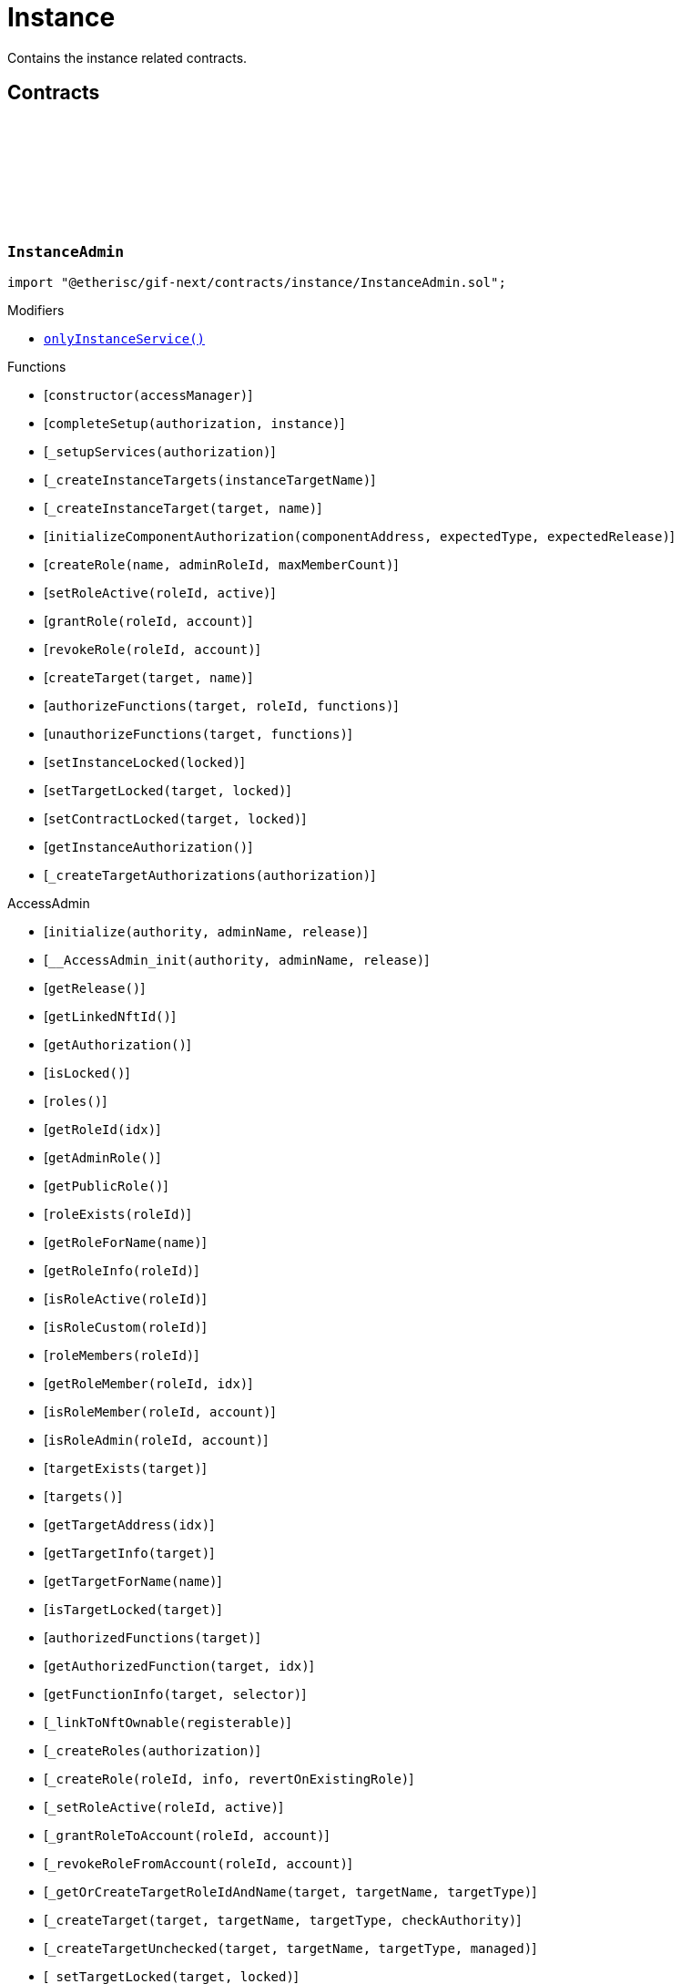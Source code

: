 :github-icon: pass:[<svg class="icon"><use href="#github-icon"/></svg>]
:xref-InstanceAdmin-onlyInstanceService--: xref:instance.adoc#InstanceAdmin-onlyInstanceService--
:xref-InstanceService-onlyInstance--: xref:instance.adoc#InstanceService-onlyInstance--
:xref-Instance-onlyCustomRoleAdmin-RoleId-: xref:instance.adoc#Instance-onlyCustomRoleAdmin-RoleId-
= Instance
 
Contains the instance related contracts. 

== Contracts

:ErrorInstanceAdminNotInstanceService: pass:normal[xref:#InstanceAdmin-ErrorInstanceAdminNotInstanceService-address-[`++ErrorInstanceAdminNotInstanceService++`]]
:ErrorInstanceAdminNotComponentOrCustomTarget: pass:normal[xref:#InstanceAdmin-ErrorInstanceAdminNotComponentOrCustomTarget-address-[`++ErrorInstanceAdminNotComponentOrCustomTarget++`]]
:_instance: pass:normal[xref:#InstanceAdmin-_instance-contract-IInstance[`++_instance++`]]
:_customRoleIdNext: pass:normal[xref:#InstanceAdmin-_customRoleIdNext-uint64[`++_customRoleIdNext++`]]
:onlyInstanceService: pass:normal[xref:#InstanceAdmin-onlyInstanceService--[`++onlyInstanceService++`]]
:constructor: pass:normal[xref:#InstanceAdmin-constructor-address-[`++constructor++`]]
:completeSetup: pass:normal[xref:#InstanceAdmin-completeSetup-address-address-[`++completeSetup++`]]
:_setupServices: pass:normal[xref:#InstanceAdmin-_setupServices-contract-IAuthorization-[`++_setupServices++`]]
:_createInstanceTargets: pass:normal[xref:#InstanceAdmin-_createInstanceTargets-string-[`++_createInstanceTargets++`]]
:_createInstanceTarget: pass:normal[xref:#InstanceAdmin-_createInstanceTarget-address-string-[`++_createInstanceTarget++`]]
:initializeComponentAuthorization: pass:normal[xref:#InstanceAdmin-initializeComponentAuthorization-address-ObjectType-VersionPart-[`++initializeComponentAuthorization++`]]
:createRole: pass:normal[xref:#InstanceAdmin-createRole-string-RoleId-uint32-[`++createRole++`]]
:setRoleActive: pass:normal[xref:#InstanceAdmin-setRoleActive-RoleId-bool-[`++setRoleActive++`]]
:grantRole: pass:normal[xref:#InstanceAdmin-grantRole-RoleId-address-[`++grantRole++`]]
:revokeRole: pass:normal[xref:#InstanceAdmin-revokeRole-RoleId-address-[`++revokeRole++`]]
:createTarget: pass:normal[xref:#InstanceAdmin-createTarget-address-string-[`++createTarget++`]]
:authorizeFunctions: pass:normal[xref:#InstanceAdmin-authorizeFunctions-address-RoleId-struct-IAccess-FunctionInfo---[`++authorizeFunctions++`]]
:unauthorizeFunctions: pass:normal[xref:#InstanceAdmin-unauthorizeFunctions-address-struct-IAccess-FunctionInfo---[`++unauthorizeFunctions++`]]
:setInstanceLocked: pass:normal[xref:#InstanceAdmin-setInstanceLocked-bool-[`++setInstanceLocked++`]]
:setTargetLocked: pass:normal[xref:#InstanceAdmin-setTargetLocked-address-bool-[`++setTargetLocked++`]]
:setContractLocked: pass:normal[xref:#InstanceAdmin-setContractLocked-address-bool-[`++setContractLocked++`]]
:getInstanceAuthorization: pass:normal[xref:#InstanceAdmin-getInstanceAuthorization--[`++getInstanceAuthorization++`]]
:_createTargetAuthorizations: pass:normal[xref:#InstanceAdmin-_createTargetAuthorizations-contract-IAuthorization-[`++_createTargetAuthorizations++`]]

[.contract]
[[InstanceAdmin]]
=== `++InstanceAdmin++` link:https://github.com/etherisc/gif-next/blob/develop/contracts/instance/InstanceAdmin.sol[{github-icon},role=heading-link]

[.hljs-theme-light.nopadding]
```solidity
import "@etherisc/gif-next/contracts/instance/InstanceAdmin.sol";
```

[.contract-index]
.Modifiers
--
* {xref-InstanceAdmin-onlyInstanceService--}[`++onlyInstanceService()++`]
--

[.contract-index]
.Functions
--
* [`++constructor(accessManager)++`]
* [`++completeSetup(authorization, instance)++`]
* [`++_setupServices(authorization)++`]
* [`++_createInstanceTargets(instanceTargetName)++`]
* [`++_createInstanceTarget(target, name)++`]
* [`++initializeComponentAuthorization(componentAddress, expectedType, expectedRelease)++`]
* [`++createRole(name, adminRoleId, maxMemberCount)++`]
* [`++setRoleActive(roleId, active)++`]
* [`++grantRole(roleId, account)++`]
* [`++revokeRole(roleId, account)++`]
* [`++createTarget(target, name)++`]
* [`++authorizeFunctions(target, roleId, functions)++`]
* [`++unauthorizeFunctions(target, functions)++`]
* [`++setInstanceLocked(locked)++`]
* [`++setTargetLocked(target, locked)++`]
* [`++setContractLocked(target, locked)++`]
* [`++getInstanceAuthorization()++`]
* [`++_createTargetAuthorizations(authorization)++`]

[.contract-subindex-inherited]
.AccessAdmin
* [`++initialize(authority, adminName, release)++`]
* [`++__AccessAdmin_init(authority, adminName, release)++`]
* [`++getRelease()++`]
* [`++getLinkedNftId()++`]
* [`++getAuthorization()++`]
* [`++isLocked()++`]
* [`++roles()++`]
* [`++getRoleId(idx)++`]
* [`++getAdminRole()++`]
* [`++getPublicRole()++`]
* [`++roleExists(roleId)++`]
* [`++getRoleForName(name)++`]
* [`++getRoleInfo(roleId)++`]
* [`++isRoleActive(roleId)++`]
* [`++isRoleCustom(roleId)++`]
* [`++roleMembers(roleId)++`]
* [`++getRoleMember(roleId, idx)++`]
* [`++isRoleMember(roleId, account)++`]
* [`++isRoleAdmin(roleId, account)++`]
* [`++targetExists(target)++`]
* [`++targets()++`]
* [`++getTargetAddress(idx)++`]
* [`++getTargetInfo(target)++`]
* [`++getTargetForName(name)++`]
* [`++isTargetLocked(target)++`]
* [`++authorizedFunctions(target)++`]
* [`++getAuthorizedFunction(target, idx)++`]
* [`++getFunctionInfo(target, selector)++`]
* [`++_linkToNftOwnable(registerable)++`]
* [`++_createRoles(authorization)++`]
* [`++_createRole(roleId, info, revertOnExistingRole)++`]
* [`++_setRoleActive(roleId, active)++`]
* [`++_grantRoleToAccount(roleId, account)++`]
* [`++_revokeRoleFromAccount(roleId, account)++`]
* [`++_getOrCreateTargetRoleIdAndName(target, targetName, targetType)++`]
* [`++_createTarget(target, targetName, targetType, checkAuthority)++`]
* [`++_createTargetUnchecked(target, targetName, targetType, managed)++`]
* [`++_setTargetLocked(target, locked)++`]
* [`++_authorizeFunctions(authorization, target, roleId)++`]
* [`++_authorizeTargetFunctions(target, roleId, functions, onlyComponentOrContractTargets, addFunctions)++`]
* [`++_updateFunctionAccess(target, roleId, func, addFunction)++`]

[.contract-subindex-inherited]
.IAccessAdmin

[.contract-subindex-inherited]
.RegistryLinked
* [`++getRegistry()++`]
* [`++_getRegistry()++`]

[.contract-subindex-inherited]
.IRegistryLinked

[.contract-subindex-inherited]
.IAccess

[.contract-subindex-inherited]
.AccessManagedUpgradeable
* [`++__AccessManaged_init(initialAuthority)++`]
* [`++__AccessManaged_init_unchained(initialAuthority)++`]
* [`++authority()++`]
* [`++setAuthority(newAuthority)++`]
* [`++isConsumingScheduledOp()++`]
* [`++_setAuthority(newAuthority)++`]
* [`++_checkCanCall(caller, data)++`]

[.contract-subindex-inherited]
.IAccessManaged

[.contract-subindex-inherited]
.ContextUpgradeable
* [`++__Context_init()++`]
* [`++__Context_init_unchained()++`]
* [`++_msgSender()++`]
* [`++_msgData()++`]
* [`++_contextSuffixLength()++`]

[.contract-subindex-inherited]
.Initializable
* [`++_checkInitializing()++`]
* [`++_disableInitializers()++`]
* [`++_getInitializedVersion()++`]
* [`++_isInitializing()++`]

--

[.contract-index]
.Events
--

[.contract-subindex-inherited]
.AccessAdmin

[.contract-subindex-inherited]
.IAccessAdmin
* [`++LogAccessAdminRoleCreated(admin, roleId, targetType, roleAdminId, name)++`]
* [`++LogAccessAdminTargetCreated(admin, name, managed, target, roleId)++`]
* [`++LogAccessAdminRoleActivatedSet(admin, roleId, active, lastUpdateIn)++`]
* [`++LogAccessAdminRoleGranted(admin, account, roleName)++`]
* [`++LogAccessAdminRoleRevoked(admin, account, roleName)++`]
* [`++LogAccessAdminTargetLockedSet(admin, target, locked, lastUpdateIn)++`]
* [`++LogAccessAdminFunctionGranted(admin, target, func, lastUpdateIn)++`]

[.contract-subindex-inherited]
.RegistryLinked

[.contract-subindex-inherited]
.IRegistryLinked

[.contract-subindex-inherited]
.IAccess

[.contract-subindex-inherited]
.AccessManagedUpgradeable

[.contract-subindex-inherited]
.IAccessManaged
* [`++AuthorityUpdated(authority)++`]

[.contract-subindex-inherited]
.ContextUpgradeable

[.contract-subindex-inherited]
.Initializable
* [`++Initialized(version)++`]

--

[.contract-item]
[[InstanceAdmin-onlyInstanceService--]]
==== `[.contract-item-name]#++onlyInstanceService++#++()++` [.item-kind]#modifier#

[.contract-item]
[[InstanceAdmin-constructor-address-]]
==== `[.contract-item-name]#++constructor++#++(address accessManager)++` [.item-kind]#public#

Only used for master instance admin.

[.contract-item]
[[InstanceAdmin-completeSetup-address-address-]]
==== `[.contract-item-name]#++completeSetup++#++(address authorization, address instance)++` [.item-kind]#external#

Completes the initialization of this instance admin using the provided instance, registry and version.
Important: Initialization of instance admin is only complete after calling this function. 
Important: The instance MUST be registered and all instance supporting contracts must be wired to this instance.

[.contract-item]
[[InstanceAdmin-_setupServices-contract-IAuthorization-]]
==== `[.contract-item-name]#++_setupServices++#++(contract IAuthorization authorization)++` [.item-kind]#internal#

grants the service roles to the service addresses based on the authorization specification.
Service addresses used for the granting are determined by the registry and the release of this instance.

[.contract-item]
[[InstanceAdmin-_createInstanceTargets-string-]]
==== `[.contract-item-name]#++_createInstanceTargets++#++(string instanceTargetName)++` [.item-kind]#internal#

[.contract-item]
[[InstanceAdmin-_createInstanceTarget-address-string-]]
==== `[.contract-item-name]#++_createInstanceTarget++#++(address target, string name)++` [.item-kind]#internal#

[.contract-item]
[[InstanceAdmin-initializeComponentAuthorization-address-ObjectType-VersionPart-]]
==== `[.contract-item-name]#++initializeComponentAuthorization++#++(address componentAddress, ObjectType expectedType, VersionPart expectedRelease)++` [.item-kind]#external#

Initializes the authorization for the specified component.
Important: The component MUST be registered.

[.contract-item]
[[InstanceAdmin-createRole-string-RoleId-uint32-]]
==== `[.contract-item-name]#++createRole++#++(string name, RoleId adminRoleId, uint32 maxMemberCount) → RoleId roleId++` [.item-kind]#external#

Creates a custom role.

[.contract-item]
[[InstanceAdmin-setRoleActive-RoleId-bool-]]
==== `[.contract-item-name]#++setRoleActive++#++(RoleId roleId, bool active)++` [.item-kind]#external#

Activtes/pauses the specified role.

[.contract-item]
[[InstanceAdmin-grantRole-RoleId-address-]]
==== `[.contract-item-name]#++grantRole++#++(RoleId roleId, address account)++` [.item-kind]#external#

Grants the provided role to the specified account

[.contract-item]
[[InstanceAdmin-revokeRole-RoleId-address-]]
==== `[.contract-item-name]#++revokeRole++#++(RoleId roleId, address account)++` [.item-kind]#external#

Revokes the provided role from the specified account

[.contract-item]
[[InstanceAdmin-createTarget-address-string-]]
==== `[.contract-item-name]#++createTarget++#++(address target, string name) → RoleId contractRoleId++` [.item-kind]#external#

Create a new contract target.
The target needs to be an access managed contract.

[.contract-item]
[[InstanceAdmin-authorizeFunctions-address-RoleId-struct-IAccess-FunctionInfo---]]
==== `[.contract-item-name]#++authorizeFunctions++#++(address target, RoleId roleId, struct IAccess.FunctionInfo[] functions)++` [.item-kind]#external#

Add function authorizations for the specified component or custom target.

[.contract-item]
[[InstanceAdmin-unauthorizeFunctions-address-struct-IAccess-FunctionInfo---]]
==== `[.contract-item-name]#++unauthorizeFunctions++#++(address target, struct IAccess.FunctionInfo[] functions)++` [.item-kind]#external#

Removes function authorizations for the specified component or custom target.

[.contract-item]
[[InstanceAdmin-setInstanceLocked-bool-]]
==== `[.contract-item-name]#++setInstanceLocked++#++(bool locked)++` [.item-kind]#external#

locks the instance and all its releated targets including component and custom targets.

[.contract-item]
[[InstanceAdmin-setTargetLocked-address-bool-]]
==== `[.contract-item-name]#++setTargetLocked++#++(address target, bool locked)++` [.item-kind]#external#

[.contract-item]
[[InstanceAdmin-setContractLocked-address-bool-]]
==== `[.contract-item-name]#++setContractLocked++#++(address target, bool locked)++` [.item-kind]#external#

[.contract-item]
[[InstanceAdmin-getInstanceAuthorization--]]
==== `[.contract-item-name]#++getInstanceAuthorization++#++() → contract IAuthorization instanceAuthorizaion++` [.item-kind]#external#

Returns the instance authorization specification used to set up this instance admin.

[.contract-item]
[[InstanceAdmin-_createTargetAuthorizations-contract-IAuthorization-]]
==== `[.contract-item-name]#++_createTargetAuthorizations++#++(contract IAuthorization authorization)++` [.item-kind]#internal#

:INSTANCE_CREATION_CODE_HASH: pass:normal[xref:#InstanceService-INSTANCE_CREATION_CODE_HASH-bytes32[`++INSTANCE_CREATION_CODE_HASH++`]]
:_registryService: pass:normal[xref:#InstanceService-_registryService-contract-IRegistryService[`++_registryService++`]]
:_stakingService: pass:normal[xref:#InstanceService-_stakingService-contract-IStakingService[`++_stakingService++`]]
:_componentService: pass:normal[xref:#InstanceService-_componentService-contract-IComponentService[`++_componentService++`]]
:_masterAccessManager: pass:normal[xref:#InstanceService-_masterAccessManager-address[`++_masterAccessManager++`]]
:_masterInstanceAdmin: pass:normal[xref:#InstanceService-_masterInstanceAdmin-address[`++_masterInstanceAdmin++`]]
:_masterInstance: pass:normal[xref:#InstanceService-_masterInstance-address[`++_masterInstance++`]]
:_masterInstanceReader: pass:normal[xref:#InstanceService-_masterInstanceReader-address[`++_masterInstanceReader++`]]
:_masterInstanceBundleSet: pass:normal[xref:#InstanceService-_masterInstanceBundleSet-address[`++_masterInstanceBundleSet++`]]
:_masterInstanceRiskSet: pass:normal[xref:#InstanceService-_masterInstanceRiskSet-address[`++_masterInstanceRiskSet++`]]
:_masterInstanceStore: pass:normal[xref:#InstanceService-_masterInstanceStore-address[`++_masterInstanceStore++`]]
:_masterProductStore: pass:normal[xref:#InstanceService-_masterProductStore-address[`++_masterProductStore++`]]
:onlyInstance: pass:normal[xref:#InstanceService-onlyInstance--[`++onlyInstance++`]]
:createRole: pass:normal[xref:#InstanceService-createRole-string-RoleId-uint32-[`++createRole++`]]
:setRoleActive: pass:normal[xref:#InstanceService-setRoleActive-RoleId-bool-[`++setRoleActive++`]]
:grantRole: pass:normal[xref:#InstanceService-grantRole-RoleId-address-[`++grantRole++`]]
:revokeRole: pass:normal[xref:#InstanceService-revokeRole-RoleId-address-[`++revokeRole++`]]
:createTarget: pass:normal[xref:#InstanceService-createTarget-address-string-[`++createTarget++`]]
:authorizeFunctions: pass:normal[xref:#InstanceService-authorizeFunctions-address-RoleId-struct-IAccess-FunctionInfo---[`++authorizeFunctions++`]]
:unauthorizeFunctions: pass:normal[xref:#InstanceService-unauthorizeFunctions-address-struct-IAccess-FunctionInfo---[`++unauthorizeFunctions++`]]
:setTargetLocked: pass:normal[xref:#InstanceService-setTargetLocked-address-bool-[`++setTargetLocked++`]]
:setInstanceLocked: pass:normal[xref:#InstanceService-setInstanceLocked-bool-[`++setInstanceLocked++`]]
:createInstance: pass:normal[xref:#InstanceService-createInstance-bool-[`++createInstance++`]]
:setStakingLockingPeriod: pass:normal[xref:#InstanceService-setStakingLockingPeriod-Seconds-[`++setStakingLockingPeriod++`]]
:setStakingRewardRate: pass:normal[xref:#InstanceService-setStakingRewardRate-UFixed-[`++setStakingRewardRate++`]]
:setStakingMaxAmount: pass:normal[xref:#InstanceService-setStakingMaxAmount-Amount-[`++setStakingMaxAmount++`]]
:refillInstanceRewardReserves: pass:normal[xref:#InstanceService-refillInstanceRewardReserves-address-Amount-[`++refillInstanceRewardReserves++`]]
:withdrawInstanceRewardReserves: pass:normal[xref:#InstanceService-withdrawInstanceRewardReserves-Amount-[`++withdrawInstanceRewardReserves++`]]
:upgradeInstanceReader: pass:normal[xref:#InstanceService-upgradeInstanceReader--[`++upgradeInstanceReader++`]]
:setAndRegisterMasterInstance: pass:normal[xref:#InstanceService-setAndRegisterMasterInstance-address-[`++setAndRegisterMasterInstance++`]]
:upgradeMasterInstanceReader: pass:normal[xref:#InstanceService-upgradeMasterInstanceReader-address-[`++upgradeMasterInstanceReader++`]]
:getMasterInstanceReader: pass:normal[xref:#InstanceService-getMasterInstanceReader--[`++getMasterInstanceReader++`]]
:_cloneNewInstanceAdmin: pass:normal[xref:#InstanceService-_cloneNewInstanceAdmin--[`++_cloneNewInstanceAdmin++`]]
:_createInstance: pass:normal[xref:#InstanceService-_createInstance-contract-InstanceAdmin-address-bool-[`++_createInstance++`]]
:_initialize: pass:normal[xref:#InstanceService-_initialize-address-bytes-[`++_initialize++`]]
:_checkInstance: pass:normal[xref:#InstanceService-_checkInstance-address-VersionPart-[`++_checkInstance++`]]
:_getDomain: pass:normal[xref:#InstanceService-_getDomain--[`++_getDomain++`]]

[.contract]
[[InstanceService]]
=== `++InstanceService++` link:https://github.com/etherisc/gif-next/blob/develop/contracts/instance/InstanceService.sol[{github-icon},role=heading-link]

[.hljs-theme-light.nopadding]
```solidity
import "@etherisc/gif-next/contracts/instance/InstanceService.sol";
```

[.contract-index]
.Modifiers
--
* {xref-InstanceService-onlyInstance--}[`++onlyInstance()++`]
--

[.contract-index]
.Functions
--
* [`++createRole(roleName, adminRoleId, maxMemberCount)++`]
* [`++setRoleActive(roleId, active)++`]
* [`++grantRole(roleId, account)++`]
* [`++revokeRole(roleId, account)++`]
* [`++createTarget(target, name)++`]
* [`++authorizeFunctions(target, roleId, functions)++`]
* [`++unauthorizeFunctions(target, functions)++`]
* [`++setTargetLocked(target, locked)++`]
* [`++setInstanceLocked(locked)++`]
* [`++createInstance(allowAnyToken)++`]
* [`++setStakingLockingPeriod(stakeLockingPeriod)++`]
* [`++setStakingRewardRate(rewardRate)++`]
* [`++setStakingMaxAmount(maxStakedAmount)++`]
* [`++refillInstanceRewardReserves(rewardProvider, dipAmount)++`]
* [`++withdrawInstanceRewardReserves(dipAmount)++`]
* [`++upgradeInstanceReader()++`]
* [`++setAndRegisterMasterInstance(instanceAddress)++`]
* [`++upgradeMasterInstanceReader(instanceReaderAddress)++`]
* [`++getMasterInstanceReader()++`]
* [`++_cloneNewInstanceAdmin()++`]
* [`++_createInstance(instanceAdmin, instanceOwner, allowAnyToken)++`]
* [`++_initialize(owner, data)++`]
* [`++_checkInstance(instanceAddress, expectedRelease)++`]
* [`++_getDomain()++`]

[.contract-subindex-inherited]
.IInstanceService

[.contract-subindex-inherited]
.Service
* [`++__Service_init(authority, initialOwner)++`]
* [`++getDomain()++`]
* [`++getVersion()++`]
* [`++getRoleId()++`]
* [`++_getServiceAddress(domain)++`]

[.contract-subindex-inherited]
.IService

[.contract-subindex-inherited]
.ReentrancyGuardUpgradeable
* [`++__ReentrancyGuard_init()++`]
* [`++__ReentrancyGuard_init_unchained()++`]
* [`++_reentrancyGuardEntered()++`]

[.contract-subindex-inherited]
.Upgradeable
* [`++initialize(activatedBy, data)++`]
* [`++upgrade(data)++`]
* [`++_upgrade(data)++`]

[.contract-subindex-inherited]
.IUpgradeable

[.contract-subindex-inherited]
.Registerable
* [`++_checkNftType(nftId, expectedObjectType)++`]
* [`++__Registerable_init(authority, parentNftId, objectType, isInterceptor, initialOwner, data)++`]
* [`++isActive()++`]
* [`++getInitialInfo()++`]
* [`++getInitialData()++`]

[.contract-subindex-inherited]
.IRegisterable

[.contract-subindex-inherited]
.Versionable
* [`++__Versionable_init(release)++`]
* [`++getRelease()++`]
* [`++_checkRelease(release)++`]

[.contract-subindex-inherited]
.IVersionable

[.contract-subindex-inherited]
.NftOwnable
* [`++__NftOwnable_init(initialOwner)++`]
* [`++linkToRegisteredNftId()++`]
* [`++getNftId()++`]
* [`++getOwner()++`]
* [`++_linkToNftOwnable(nftOwnableAddress)++`]

[.contract-subindex-inherited]
.INftOwnable

[.contract-subindex-inherited]
.RegistryLinked
* [`++getRegistry()++`]
* [`++_getRegistry()++`]

[.contract-subindex-inherited]
.IRegistryLinked

[.contract-subindex-inherited]
.InitializableERC165
* [`++__ERC165_init()++`]
* [`++_initializeERC165()++`]
* [`++_registerInterface(interfaceId)++`]
* [`++_registerInterfaceNotInitializing(interfaceId)++`]
* [`++supportsInterface(interfaceId)++`]

[.contract-subindex-inherited]
.IERC165

[.contract-subindex-inherited]
.AccessManagedUpgradeable
* [`++__AccessManaged_init(initialAuthority)++`]
* [`++__AccessManaged_init_unchained(initialAuthority)++`]
* [`++authority()++`]
* [`++setAuthority(newAuthority)++`]
* [`++isConsumingScheduledOp()++`]
* [`++_setAuthority(newAuthority)++`]
* [`++_checkCanCall(caller, data)++`]

[.contract-subindex-inherited]
.IAccessManaged

[.contract-subindex-inherited]
.ContextUpgradeable
* [`++__Context_init()++`]
* [`++__Context_init_unchained()++`]
* [`++_msgSender()++`]
* [`++_msgData()++`]
* [`++_contextSuffixLength()++`]

[.contract-subindex-inherited]
.Initializable
* [`++_checkInitializing()++`]
* [`++_disableInitializers()++`]
* [`++_getInitializedVersion()++`]
* [`++_isInitializing()++`]

--

[.contract-index]
.Events
--

[.contract-subindex-inherited]
.IInstanceService
* [`++LogInstanceServiceInstanceLocked(instanceNftId, locked)++`]
* [`++LogInstanceServiceInstanceCreated(instanceNftId, instance)++`]
* [`++LogInstanceServiceMasterInstanceReaderUpgraded(instanceNfId, newInstanceReader)++`]
* [`++LogInstanceServiceInstanceReaderUpgraded(instanceNfId, newInstanceReader)++`]

[.contract-subindex-inherited]
.Service

[.contract-subindex-inherited]
.IService

[.contract-subindex-inherited]
.ReentrancyGuardUpgradeable

[.contract-subindex-inherited]
.Upgradeable

[.contract-subindex-inherited]
.IUpgradeable

[.contract-subindex-inherited]
.Registerable

[.contract-subindex-inherited]
.IRegisterable

[.contract-subindex-inherited]
.Versionable

[.contract-subindex-inherited]
.IVersionable

[.contract-subindex-inherited]
.NftOwnable

[.contract-subindex-inherited]
.INftOwnable
* [`++LogNftOwnableNftLinkedToAddress(nftId, owner)++`]

[.contract-subindex-inherited]
.RegistryLinked

[.contract-subindex-inherited]
.IRegistryLinked

[.contract-subindex-inherited]
.InitializableERC165

[.contract-subindex-inherited]
.IERC165

[.contract-subindex-inherited]
.AccessManagedUpgradeable

[.contract-subindex-inherited]
.IAccessManaged
* [`++AuthorityUpdated(authority)++`]

[.contract-subindex-inherited]
.ContextUpgradeable

[.contract-subindex-inherited]
.Initializable
* [`++Initialized(version)++`]

--

[.contract-item]
[[InstanceService-onlyInstance--]]
==== `[.contract-item-name]#++onlyInstance++#++()++` [.item-kind]#modifier#

[.contract-item]
[[InstanceService-createRole-string-RoleId-uint32-]]
==== `[.contract-item-name]#++createRole++#++(string roleName, RoleId adminRoleId, uint32 maxMemberCount) → RoleId roleId++` [.item-kind]#external#

Creates a new custom role for the calling instance.

[.contract-item]
[[InstanceService-setRoleActive-RoleId-bool-]]
==== `[.contract-item-name]#++setRoleActive++#++(RoleId roleId, bool active)++` [.item-kind]#external#

Sets the specified custom role as active or inactive for the calling instance.

[.contract-item]
[[InstanceService-grantRole-RoleId-address-]]
==== `[.contract-item-name]#++grantRole++#++(RoleId roleId, address account)++` [.item-kind]#external#

Grants the specified custom role to the specified account for the calling instance.

[.contract-item]
[[InstanceService-revokeRole-RoleId-address-]]
==== `[.contract-item-name]#++revokeRole++#++(RoleId roleId, address account)++` [.item-kind]#external#

Revokes the specified custom role from the specified account for the calling instance.

[.contract-item]
[[InstanceService-createTarget-address-string-]]
==== `[.contract-item-name]#++createTarget++#++(address target, string name) → RoleId contractRoleId++` [.item-kind]#external#

Creates a new custom target for the calling instance.
All custom trargets are created with a corresponding contract role.

[.contract-item]
[[InstanceService-authorizeFunctions-address-RoleId-struct-IAccess-FunctionInfo---]]
==== `[.contract-item-name]#++authorizeFunctions++#++(address target, RoleId roleId, struct IAccess.FunctionInfo[] functions)++` [.item-kind]#external#

Authorizes the specified functions for the specified target.

[.contract-item]
[[InstanceService-unauthorizeFunctions-address-struct-IAccess-FunctionInfo---]]
==== `[.contract-item-name]#++unauthorizeFunctions++#++(address target, struct IAccess.FunctionInfo[] functions)++` [.item-kind]#external#

Removes any role authorization for the specified functions.

[.contract-item]
[[InstanceService-setTargetLocked-address-bool-]]
==== `[.contract-item-name]#++setTargetLocked++#++(address target, bool locked)++` [.item-kind]#external#

Locks/unlocks the specified target constrolled by the corresponding instance admin.

[.contract-item]
[[InstanceService-setInstanceLocked-bool-]]
==== `[.contract-item-name]#++setInstanceLocked++#++(bool locked)++` [.item-kind]#external#

Locks the complete instance, including all its components.

[.contract-item]
[[InstanceService-createInstance-bool-]]
==== `[.contract-item-name]#++createInstance++#++(bool allowAnyToken) → contract IInstance instance, NftId instanceNftId++` [.item-kind]#external#

Creates a new instance.
The caller becomes the owner of the new instance.
Creation of a new instance is achieved by this service through the creation and registration 
of a new clone of the master instance and then setting up the initial wiring and authorization 
of the necessary components.

[.contract-item]
[[InstanceService-setStakingLockingPeriod-Seconds-]]
==== `[.contract-item-name]#++setStakingLockingPeriod++#++(Seconds stakeLockingPeriod)++` [.item-kind]#external#

[.contract-item]
[[InstanceService-setStakingRewardRate-UFixed-]]
==== `[.contract-item-name]#++setStakingRewardRate++#++(UFixed rewardRate)++` [.item-kind]#external#

[.contract-item]
[[InstanceService-setStakingMaxAmount-Amount-]]
==== `[.contract-item-name]#++setStakingMaxAmount++#++(Amount maxStakedAmount)++` [.item-kind]#external#

[.contract-item]
[[InstanceService-refillInstanceRewardReserves-address-Amount-]]
==== `[.contract-item-name]#++refillInstanceRewardReserves++#++(address rewardProvider, Amount dipAmount) → Amount newBalance++` [.item-kind]#external#

[.contract-item]
[[InstanceService-withdrawInstanceRewardReserves-Amount-]]
==== `[.contract-item-name]#++withdrawInstanceRewardReserves++#++(Amount dipAmount) → Amount newBalance++` [.item-kind]#external#

Defunds the staking reward reserves for the specified target.

[.contract-item]
[[InstanceService-upgradeInstanceReader--]]
==== `[.contract-item-name]#++upgradeInstanceReader++#++()++` [.item-kind]#external#

[.contract-item]
[[InstanceService-setAndRegisterMasterInstance-address-]]
==== `[.contract-item-name]#++setAndRegisterMasterInstance++#++(address instanceAddress) → NftId masterInstanceNftId++` [.item-kind]#external#

[.contract-item]
[[InstanceService-upgradeMasterInstanceReader-address-]]
==== `[.contract-item-name]#++upgradeMasterInstanceReader++#++(address instanceReaderAddress)++` [.item-kind]#external#

[.contract-item]
[[InstanceService-getMasterInstanceReader--]]
==== `[.contract-item-name]#++getMasterInstanceReader++#++() → address++` [.item-kind]#external#

[.contract-item]
[[InstanceService-_cloneNewInstanceAdmin--]]
==== `[.contract-item-name]#++_cloneNewInstanceAdmin++#++() → contract InstanceAdmin clonedAdmin++` [.item-kind]#internal#

create new cloned instance admin
function used to setup a new instance

[.contract-item]
[[InstanceService-_createInstance-contract-InstanceAdmin-address-bool-]]
==== `[.contract-item-name]#++_createInstance++#++(contract InstanceAdmin instanceAdmin, address instanceOwner, bool allowAnyToken) → contract IInstance++` [.item-kind]#internal#

create new cloned instance
function used to setup a new instance

[.contract-item]
[[InstanceService-_initialize-address-bytes-]]
==== `[.contract-item-name]#++_initialize++#++(address owner, bytes data)++` [.item-kind]#internal#

top level initializer (upgradable contract)

[.contract-item]
[[InstanceService-_checkInstance-address-VersionPart-]]
==== `[.contract-item-name]#++_checkInstance++#++(address instanceAddress, VersionPart expectedRelease)++` [.item-kind]#internal#

[.contract-item]
[[InstanceService-_getDomain--]]
==== `[.contract-item-name]#++_getDomain++#++() → ObjectType++` [.item-kind]#internal#

:ErrorInstanceServiceNotRegistered: pass:normal[xref:#IInstanceService-ErrorInstanceServiceNotRegistered-address-[`++ErrorInstanceServiceNotRegistered++`]]
:ErrorInstanceServiceNotInstance: pass:normal[xref:#IInstanceService-ErrorInstanceServiceNotInstance-address-ObjectType-[`++ErrorInstanceServiceNotInstance++`]]
:ErrorInstanceServiceInstanceVersionMismatch: pass:normal[xref:#IInstanceService-ErrorInstanceServiceInstanceVersionMismatch-NftId-VersionPart-VersionPart-[`++ErrorInstanceServiceInstanceVersionMismatch++`]]
:ErrorInstanceServiceComponentNotInstanceLinked: pass:normal[xref:#IInstanceService-ErrorInstanceServiceComponentNotInstanceLinked-address-[`++ErrorInstanceServiceComponentNotInstanceLinked++`]]
:ErrorInstanceServiceMasterInstanceAlreadySet: pass:normal[xref:#IInstanceService-ErrorInstanceServiceMasterInstanceAlreadySet--[`++ErrorInstanceServiceMasterInstanceAlreadySet++`]]
:ErrorInstanceServiceMasterInstanceAdminAlreadySet: pass:normal[xref:#IInstanceService-ErrorInstanceServiceMasterInstanceAdminAlreadySet--[`++ErrorInstanceServiceMasterInstanceAdminAlreadySet++`]]
:ErrorInstanceServiceMasterBundleSetAlreadySet: pass:normal[xref:#IInstanceService-ErrorInstanceServiceMasterBundleSetAlreadySet--[`++ErrorInstanceServiceMasterBundleSetAlreadySet++`]]
:ErrorInstanceServiceMasterRiskSetAlreadySet: pass:normal[xref:#IInstanceService-ErrorInstanceServiceMasterRiskSetAlreadySet--[`++ErrorInstanceServiceMasterRiskSetAlreadySet++`]]
:ErrorInstanceServiceInstanceAddressZero: pass:normal[xref:#IInstanceService-ErrorInstanceServiceInstanceAddressZero--[`++ErrorInstanceServiceInstanceAddressZero++`]]
:ErrorInstanceServiceMasterInstanceReaderNotSet: pass:normal[xref:#IInstanceService-ErrorInstanceServiceMasterInstanceReaderNotSet--[`++ErrorInstanceServiceMasterInstanceReaderNotSet++`]]
:ErrorInstanceServiceInstanceReaderAddressZero: pass:normal[xref:#IInstanceService-ErrorInstanceServiceInstanceReaderAddressZero--[`++ErrorInstanceServiceInstanceReaderAddressZero++`]]
:ErrorInstanceServiceInstanceReaderSameAsMasterInstanceReader: pass:normal[xref:#IInstanceService-ErrorInstanceServiceInstanceReaderSameAsMasterInstanceReader--[`++ErrorInstanceServiceInstanceReaderSameAsMasterInstanceReader++`]]
:ErrorInstanceServiceInstanceReaderInstanceMismatch: pass:normal[xref:#IInstanceService-ErrorInstanceServiceInstanceReaderInstanceMismatch--[`++ErrorInstanceServiceInstanceReaderInstanceMismatch++`]]
:ErrorInstanceServiceAccessManagerZero: pass:normal[xref:#IInstanceService-ErrorInstanceServiceAccessManagerZero--[`++ErrorInstanceServiceAccessManagerZero++`]]
:ErrorInstanceServiceInstanceAdminZero: pass:normal[xref:#IInstanceService-ErrorInstanceServiceInstanceAdminZero--[`++ErrorInstanceServiceInstanceAdminZero++`]]
:ErrorInstanceServiceInstanceReaderZero: pass:normal[xref:#IInstanceService-ErrorInstanceServiceInstanceReaderZero--[`++ErrorInstanceServiceInstanceReaderZero++`]]
:ErrorInstanceServiceBundleSetZero: pass:normal[xref:#IInstanceService-ErrorInstanceServiceBundleSetZero--[`++ErrorInstanceServiceBundleSetZero++`]]
:ErrorInstanceServiceRiskSetZero: pass:normal[xref:#IInstanceService-ErrorInstanceServiceRiskSetZero--[`++ErrorInstanceServiceRiskSetZero++`]]
:ErrorInstanceServiceInstanceStoreZero: pass:normal[xref:#IInstanceService-ErrorInstanceServiceInstanceStoreZero--[`++ErrorInstanceServiceInstanceStoreZero++`]]
:ErrorInstanceServiceProductStoreZero: pass:normal[xref:#IInstanceService-ErrorInstanceServiceProductStoreZero--[`++ErrorInstanceServiceProductStoreZero++`]]
:ErrorInstanceServiceInstanceAuthorityMismatch: pass:normal[xref:#IInstanceService-ErrorInstanceServiceInstanceAuthorityMismatch--[`++ErrorInstanceServiceInstanceAuthorityMismatch++`]]
:ErrorInstanceServiceBundleSetAuthorityMismatch: pass:normal[xref:#IInstanceService-ErrorInstanceServiceBundleSetAuthorityMismatch--[`++ErrorInstanceServiceBundleSetAuthorityMismatch++`]]
:ErrorInstanceServiceRiskSetAuthorityMismatch: pass:normal[xref:#IInstanceService-ErrorInstanceServiceRiskSetAuthorityMismatch--[`++ErrorInstanceServiceRiskSetAuthorityMismatch++`]]
:ErrorInstanceServiceInstanceReaderInstanceMismatch2: pass:normal[xref:#IInstanceService-ErrorInstanceServiceInstanceReaderInstanceMismatch2--[`++ErrorInstanceServiceInstanceReaderInstanceMismatch2++`]]
:ErrorInstanceServiceBundleSetInstanceMismatch: pass:normal[xref:#IInstanceService-ErrorInstanceServiceBundleSetInstanceMismatch--[`++ErrorInstanceServiceBundleSetInstanceMismatch++`]]
:ErrorInstanceServiceRiskSetInstanceMismatch: pass:normal[xref:#IInstanceService-ErrorInstanceServiceRiskSetInstanceMismatch--[`++ErrorInstanceServiceRiskSetInstanceMismatch++`]]
:ErrorInstanceServiceInstanceStoreAuthorityMismatch: pass:normal[xref:#IInstanceService-ErrorInstanceServiceInstanceStoreAuthorityMismatch--[`++ErrorInstanceServiceInstanceStoreAuthorityMismatch++`]]
:ErrorInstanceServiceProductStoreAuthorityMismatch: pass:normal[xref:#IInstanceService-ErrorInstanceServiceProductStoreAuthorityMismatch--[`++ErrorInstanceServiceProductStoreAuthorityMismatch++`]]
:ErrorInstanceServiceRequestUnauhorized: pass:normal[xref:#IInstanceService-ErrorInstanceServiceRequestUnauhorized-address-[`++ErrorInstanceServiceRequestUnauhorized++`]]
:ErrorInstanceServiceNotInstanceNftId: pass:normal[xref:#IInstanceService-ErrorInstanceServiceNotInstanceNftId-NftId-[`++ErrorInstanceServiceNotInstanceNftId++`]]
:ErrorInstanceServiceComponentNotRegistered: pass:normal[xref:#IInstanceService-ErrorInstanceServiceComponentNotRegistered-address-[`++ErrorInstanceServiceComponentNotRegistered++`]]
:ErrorInstanceServiceInstanceComponentMismatch: pass:normal[xref:#IInstanceService-ErrorInstanceServiceInstanceComponentMismatch-NftId-NftId-[`++ErrorInstanceServiceInstanceComponentMismatch++`]]
:ErrorInstanceServiceInvalidComponentType: pass:normal[xref:#IInstanceService-ErrorInstanceServiceInvalidComponentType-address-ObjectType-ObjectType-[`++ErrorInstanceServiceInvalidComponentType++`]]
:LogInstanceServiceInstanceLocked: pass:normal[xref:#IInstanceService-LogInstanceServiceInstanceLocked-NftId-bool-[`++LogInstanceServiceInstanceLocked++`]]
:LogInstanceServiceInstanceCreated: pass:normal[xref:#IInstanceService-LogInstanceServiceInstanceCreated-NftId-address-[`++LogInstanceServiceInstanceCreated++`]]
:LogInstanceServiceMasterInstanceReaderUpgraded: pass:normal[xref:#IInstanceService-LogInstanceServiceMasterInstanceReaderUpgraded-NftId-address-[`++LogInstanceServiceMasterInstanceReaderUpgraded++`]]
:LogInstanceServiceInstanceReaderUpgraded: pass:normal[xref:#IInstanceService-LogInstanceServiceInstanceReaderUpgraded-NftId-address-[`++LogInstanceServiceInstanceReaderUpgraded++`]]
:createRole: pass:normal[xref:#IInstanceService-createRole-string-RoleId-uint32-[`++createRole++`]]
:setRoleActive: pass:normal[xref:#IInstanceService-setRoleActive-RoleId-bool-[`++setRoleActive++`]]
:grantRole: pass:normal[xref:#IInstanceService-grantRole-RoleId-address-[`++grantRole++`]]
:revokeRole: pass:normal[xref:#IInstanceService-revokeRole-RoleId-address-[`++revokeRole++`]]
:createTarget: pass:normal[xref:#IInstanceService-createTarget-address-string-[`++createTarget++`]]
:authorizeFunctions: pass:normal[xref:#IInstanceService-authorizeFunctions-address-RoleId-struct-IAccess-FunctionInfo---[`++authorizeFunctions++`]]
:unauthorizeFunctions: pass:normal[xref:#IInstanceService-unauthorizeFunctions-address-struct-IAccess-FunctionInfo---[`++unauthorizeFunctions++`]]
:setTargetLocked: pass:normal[xref:#IInstanceService-setTargetLocked-address-bool-[`++setTargetLocked++`]]
:setInstanceLocked: pass:normal[xref:#IInstanceService-setInstanceLocked-bool-[`++setInstanceLocked++`]]
:createInstance: pass:normal[xref:#IInstanceService-createInstance-bool-[`++createInstance++`]]
:upgradeInstanceReader: pass:normal[xref:#IInstanceService-upgradeInstanceReader--[`++upgradeInstanceReader++`]]
:upgradeMasterInstanceReader: pass:normal[xref:#IInstanceService-upgradeMasterInstanceReader-address-[`++upgradeMasterInstanceReader++`]]
:setStakingLockingPeriod: pass:normal[xref:#IInstanceService-setStakingLockingPeriod-Seconds-[`++setStakingLockingPeriod++`]]
:setStakingRewardRate: pass:normal[xref:#IInstanceService-setStakingRewardRate-UFixed-[`++setStakingRewardRate++`]]
:setStakingMaxAmount: pass:normal[xref:#IInstanceService-setStakingMaxAmount-Amount-[`++setStakingMaxAmount++`]]
:refillInstanceRewardReserves: pass:normal[xref:#IInstanceService-refillInstanceRewardReserves-address-Amount-[`++refillInstanceRewardReserves++`]]
:withdrawInstanceRewardReserves: pass:normal[xref:#IInstanceService-withdrawInstanceRewardReserves-Amount-[`++withdrawInstanceRewardReserves++`]]

[.contract]
[[IInstanceService]]
=== `++IInstanceService++` link:https://github.com/etherisc/gif-next/blob/develop/contracts/instance/IInstanceService.sol[{github-icon},role=heading-link]

[.hljs-theme-light.nopadding]
```solidity
import "@etherisc/gif-next/contracts/instance/IInstanceService.sol";
```

[.contract-index]
.Functions
--
* [`++createRole(roleName, adminRoleId, maxMemberCount)++`]
* [`++setRoleActive(roleId, active)++`]
* [`++grantRole(roleId, account)++`]
* [`++revokeRole(roleId, account)++`]
* [`++createTarget(target, name)++`]
* [`++authorizeFunctions(target, roleId, functions)++`]
* [`++unauthorizeFunctions(target, functions)++`]
* [`++setTargetLocked(target, locked)++`]
* [`++setInstanceLocked(locked)++`]
* [`++createInstance(allowAnyToken)++`]
* [`++upgradeInstanceReader()++`]
* [`++upgradeMasterInstanceReader(instanceReaderAddress)++`]
* [`++setStakingLockingPeriod(stakeLockingPeriod)++`]
* [`++setStakingRewardRate(rewardRate)++`]
* [`++setStakingMaxAmount(maxStakedAmount)++`]
* [`++refillInstanceRewardReserves(rewardProvider, dipAmount)++`]
* [`++withdrawInstanceRewardReserves(dipAmount)++`]

[.contract-subindex-inherited]
.IService
* [`++getDomain()++`]
* [`++getRoleId()++`]

[.contract-subindex-inherited]
.IUpgradeable
* [`++initialize(activatedBy, activationData)++`]
* [`++upgrade(upgradeData)++`]

[.contract-subindex-inherited]
.IRegisterable
* [`++isActive()++`]
* [`++getInitialInfo()++`]
* [`++getInitialData()++`]

[.contract-subindex-inherited]
.IVersionable
* [`++getVersion()++`]
* [`++getRelease()++`]

[.contract-subindex-inherited]
.INftOwnable
* [`++linkToRegisteredNftId()++`]
* [`++getNftId()++`]
* [`++getOwner()++`]

[.contract-subindex-inherited]
.IRegistryLinked
* [`++getRegistry()++`]

[.contract-subindex-inherited]
.IERC165
* [`++supportsInterface(interfaceId)++`]

[.contract-subindex-inherited]
.IAccessManaged
* [`++authority()++`]
* [`++setAuthority()++`]
* [`++isConsumingScheduledOp()++`]

--

[.contract-index]
.Events
--
* [`++LogInstanceServiceInstanceLocked(instanceNftId, locked)++`]
* [`++LogInstanceServiceInstanceCreated(instanceNftId, instance)++`]
* [`++LogInstanceServiceMasterInstanceReaderUpgraded(instanceNfId, newInstanceReader)++`]
* [`++LogInstanceServiceInstanceReaderUpgraded(instanceNfId, newInstanceReader)++`]

[.contract-subindex-inherited]
.IService

[.contract-subindex-inherited]
.IUpgradeable

[.contract-subindex-inherited]
.IRegisterable

[.contract-subindex-inherited]
.IVersionable

[.contract-subindex-inherited]
.INftOwnable
* [`++LogNftOwnableNftLinkedToAddress(nftId, owner)++`]

[.contract-subindex-inherited]
.IRegistryLinked

[.contract-subindex-inherited]
.IERC165

[.contract-subindex-inherited]
.IAccessManaged
* [`++AuthorityUpdated(authority)++`]

--

[.contract-item]
[[IInstanceService-createRole-string-RoleId-uint32-]]
==== `[.contract-item-name]#++createRole++#++(string roleName, RoleId adminRoleId, uint32 maxMemberCount) → RoleId roleId++` [.item-kind]#external#

Creates a new custom role for the calling instance.

[.contract-item]
[[IInstanceService-setRoleActive-RoleId-bool-]]
==== `[.contract-item-name]#++setRoleActive++#++(RoleId roleId, bool active)++` [.item-kind]#external#

Sets the specified custom role as active or inactive for the calling instance.

[.contract-item]
[[IInstanceService-grantRole-RoleId-address-]]
==== `[.contract-item-name]#++grantRole++#++(RoleId roleId, address account)++` [.item-kind]#external#

Grants the specified custom role to the specified account for the calling instance.

[.contract-item]
[[IInstanceService-revokeRole-RoleId-address-]]
==== `[.contract-item-name]#++revokeRole++#++(RoleId roleId, address account)++` [.item-kind]#external#

Revokes the specified custom role from the specified account for the calling instance.

[.contract-item]
[[IInstanceService-createTarget-address-string-]]
==== `[.contract-item-name]#++createTarget++#++(address target, string name) → RoleId contractRoleId++` [.item-kind]#external#

Creates a new custom target for the calling instance.
All custom trargets are created with a corresponding contract role.

[.contract-item]
[[IInstanceService-authorizeFunctions-address-RoleId-struct-IAccess-FunctionInfo---]]
==== `[.contract-item-name]#++authorizeFunctions++#++(address target, RoleId roleId, struct IAccess.FunctionInfo[] functions)++` [.item-kind]#external#

Authorizes the specified functions for the specified target.

[.contract-item]
[[IInstanceService-unauthorizeFunctions-address-struct-IAccess-FunctionInfo---]]
==== `[.contract-item-name]#++unauthorizeFunctions++#++(address target, struct IAccess.FunctionInfo[] functions)++` [.item-kind]#external#

Removes any role authorization for the specified functions.

[.contract-item]
[[IInstanceService-setTargetLocked-address-bool-]]
==== `[.contract-item-name]#++setTargetLocked++#++(address target, bool locked)++` [.item-kind]#external#

Locks/unlocks the specified target constrolled by the corresponding instance admin.

[.contract-item]
[[IInstanceService-setInstanceLocked-bool-]]
==== `[.contract-item-name]#++setInstanceLocked++#++(bool locked)++` [.item-kind]#external#

Locks the complete instance, including all its components.

[.contract-item]
[[IInstanceService-createInstance-bool-]]
==== `[.contract-item-name]#++createInstance++#++(bool allowAnyToken) → contract IInstance instance, NftId instanceNftId++` [.item-kind]#external#

Creates a new instance.
The caller becomes the owner of the new instance.
Creation of a new instance is achieved by this service through the creation and registration 
of a new clone of the master instance and then setting up the initial wiring and authorization 
of the necessary components.

[.contract-item]
[[IInstanceService-upgradeInstanceReader--]]
==== `[.contract-item-name]#++upgradeInstanceReader++#++()++` [.item-kind]#external#

[.contract-item]
[[IInstanceService-upgradeMasterInstanceReader-address-]]
==== `[.contract-item-name]#++upgradeMasterInstanceReader++#++(address instanceReaderAddress)++` [.item-kind]#external#

[.contract-item]
[[IInstanceService-setStakingLockingPeriod-Seconds-]]
==== `[.contract-item-name]#++setStakingLockingPeriod++#++(Seconds stakeLockingPeriod)++` [.item-kind]#external#

[.contract-item]
[[IInstanceService-setStakingRewardRate-UFixed-]]
==== `[.contract-item-name]#++setStakingRewardRate++#++(UFixed rewardRate)++` [.item-kind]#external#

[.contract-item]
[[IInstanceService-setStakingMaxAmount-Amount-]]
==== `[.contract-item-name]#++setStakingMaxAmount++#++(Amount maxStakedAmount)++` [.item-kind]#external#

[.contract-item]
[[IInstanceService-refillInstanceRewardReserves-address-Amount-]]
==== `[.contract-item-name]#++refillInstanceRewardReserves++#++(address rewardProvider, Amount dipAmount) → Amount newBalance++` [.item-kind]#external#

[.contract-item]
[[IInstanceService-withdrawInstanceRewardReserves-Amount-]]
==== `[.contract-item-name]#++withdrawInstanceRewardReserves++#++(Amount dipAmount) → Amount newBalance++` [.item-kind]#external#

Defunds the staking reward reserves for the specified target.

[.contract-item]
[[IInstanceService-LogInstanceServiceInstanceLocked-NftId-bool-]]
==== `[.contract-item-name]#++LogInstanceServiceInstanceLocked++#++(NftId instanceNftId, bool locked)++` [.item-kind]#event#

[.contract-item]
[[IInstanceService-LogInstanceServiceInstanceCreated-NftId-address-]]
==== `[.contract-item-name]#++LogInstanceServiceInstanceCreated++#++(NftId instanceNftId, address instance)++` [.item-kind]#event#

[.contract-item]
[[IInstanceService-LogInstanceServiceMasterInstanceReaderUpgraded-NftId-address-]]
==== `[.contract-item-name]#++LogInstanceServiceMasterInstanceReaderUpgraded++#++(NftId instanceNfId, address newInstanceReader)++` [.item-kind]#event#

[.contract-item]
[[IInstanceService-LogInstanceServiceInstanceReaderUpgraded-NftId-address-]]
==== `[.contract-item-name]#++LogInstanceServiceInstanceReaderUpgraded++#++(NftId instanceNfId, address newInstanceReader)++` [.item-kind]#event#

:ErrorInstanceReaderAlreadyInitialized: pass:normal[xref:#InstanceReader-ErrorInstanceReaderAlreadyInitialized--[`++ErrorInstanceReaderAlreadyInitialized++`]]
:ErrorInstanceReaderInstanceAddressZero: pass:normal[xref:#InstanceReader-ErrorInstanceReaderInstanceAddressZero--[`++ErrorInstanceReaderInstanceAddressZero++`]]
:_instance: pass:normal[xref:#InstanceReader-_instance-contract-IInstance[`++_instance++`]]
:_instanceAdmin: pass:normal[xref:#InstanceReader-_instanceAdmin-contract-InstanceAdmin[`++_instanceAdmin++`]]
:_store: pass:normal[xref:#InstanceReader-_store-contract-InstanceStore[`++_store++`]]
:_productStore: pass:normal[xref:#InstanceReader-_productStore-contract-ProductStore[`++_productStore++`]]
:_bundleSet: pass:normal[xref:#InstanceReader-_bundleSet-contract-BundleSet[`++_bundleSet++`]]
:_riskSet: pass:normal[xref:#InstanceReader-_riskSet-contract-RiskSet[`++_riskSet++`]]
:_distributionService: pass:normal[xref:#InstanceReader-_distributionService-contract-IDistributionService[`++_distributionService++`]]
:initialize: pass:normal[xref:#InstanceReader-initialize--[`++initialize++`]]
:initializeWithInstance: pass:normal[xref:#InstanceReader-initializeWithInstance-address-[`++initializeWithInstance++`]]
:getInstanceNftId: pass:normal[xref:#InstanceReader-getInstanceNftId--[`++getInstanceNftId++`]]
:getInstance: pass:normal[xref:#InstanceReader-getInstance--[`++getInstance++`]]
:getComponentInfo: pass:normal[xref:#InstanceReader-getComponentInfo-NftId-[`++getComponentInfo++`]]
:getToken: pass:normal[xref:#InstanceReader-getToken-NftId-[`++getToken++`]]
:getWallet: pass:normal[xref:#InstanceReader-getWallet-NftId-[`++getWallet++`]]
:getTokenHandler: pass:normal[xref:#InstanceReader-getTokenHandler-NftId-[`++getTokenHandler++`]]
:getBalanceAmount: pass:normal[xref:#InstanceReader-getBalanceAmount-NftId-[`++getBalanceAmount++`]]
:getFeeAmount: pass:normal[xref:#InstanceReader-getFeeAmount-NftId-[`++getFeeAmount++`]]
:getLockedAmount: pass:normal[xref:#InstanceReader-getLockedAmount-NftId-[`++getLockedAmount++`]]
:products: pass:normal[xref:#InstanceReader-products--[`++products++`]]
:getProduct: pass:normal[xref:#InstanceReader-getProduct-uint256-[`++getProduct++`]]
:getProductInfo: pass:normal[xref:#InstanceReader-getProductInfo-NftId-[`++getProductInfo++`]]
:getFeeInfo: pass:normal[xref:#InstanceReader-getFeeInfo-NftId-[`++getFeeInfo++`]]
:risks: pass:normal[xref:#InstanceReader-risks-NftId-[`++risks++`]]
:activeRisks: pass:normal[xref:#InstanceReader-activeRisks-NftId-[`++activeRisks++`]]
:getRiskId: pass:normal[xref:#InstanceReader-getRiskId-NftId-uint256-[`++getRiskId++`]]
:getActiveRiskId: pass:normal[xref:#InstanceReader-getActiveRiskId-NftId-uint256-[`++getActiveRiskId++`]]
:isProductRisk: pass:normal[xref:#InstanceReader-isProductRisk-NftId-RiskId-[`++isProductRisk++`]]
:getRiskInfo: pass:normal[xref:#InstanceReader-getRiskInfo-RiskId-[`++getRiskInfo++`]]
:getRiskState: pass:normal[xref:#InstanceReader-getRiskState-RiskId-[`++getRiskState++`]]
:policiesForRisk: pass:normal[xref:#InstanceReader-policiesForRisk-RiskId-[`++policiesForRisk++`]]
:getPolicyForRisk: pass:normal[xref:#InstanceReader-getPolicyForRisk-RiskId-uint256-[`++getPolicyForRisk++`]]
:policiesForBundle: pass:normal[xref:#InstanceReader-policiesForBundle-NftId-[`++policiesForBundle++`]]
:getPolicyForBundle: pass:normal[xref:#InstanceReader-getPolicyForBundle-NftId-uint256-[`++getPolicyForBundle++`]]
:getPolicyInfo: pass:normal[xref:#InstanceReader-getPolicyInfo-NftId-[`++getPolicyInfo++`]]
:getPolicyState: pass:normal[xref:#InstanceReader-getPolicyState-NftId-[`++getPolicyState++`]]
:policyIsActive: pass:normal[xref:#InstanceReader-policyIsActive-NftId-[`++policyIsActive++`]]
:claims: pass:normal[xref:#InstanceReader-claims-NftId-[`++claims++`]]
:getClaimId: pass:normal[xref:#InstanceReader-getClaimId-uint256-[`++getClaimId++`]]
:getClaimInfo: pass:normal[xref:#InstanceReader-getClaimInfo-NftId-ClaimId-[`++getClaimInfo++`]]
:getClaimState: pass:normal[xref:#InstanceReader-getClaimState-NftId-ClaimId-[`++getClaimState++`]]
:getRemainingClaimableAmount: pass:normal[xref:#InstanceReader-getRemainingClaimableAmount-NftId-[`++getRemainingClaimableAmount++`]]
:payouts: pass:normal[xref:#InstanceReader-payouts-NftId-ClaimId-[`++payouts++`]]
:getPayoutId: pass:normal[xref:#InstanceReader-getPayoutId-ClaimId-uint24-[`++getPayoutId++`]]
:getPayoutInfo: pass:normal[xref:#InstanceReader-getPayoutInfo-NftId-PayoutId-[`++getPayoutInfo++`]]
:getPayoutState: pass:normal[xref:#InstanceReader-getPayoutState-NftId-PayoutId-[`++getPayoutState++`]]
:getPremiumInfo: pass:normal[xref:#InstanceReader-getPremiumInfo-NftId-[`++getPremiumInfo++`]]
:getPremiumState: pass:normal[xref:#InstanceReader-getPremiumState-NftId-[`++getPremiumState++`]]
:getRequestInfo: pass:normal[xref:#InstanceReader-getRequestInfo-RequestId-[`++getRequestInfo++`]]
:getRequestState: pass:normal[xref:#InstanceReader-getRequestState-RequestId-[`++getRequestState++`]]
:getPoolInfo: pass:normal[xref:#InstanceReader-getPoolInfo-NftId-[`++getPoolInfo++`]]
:bundles: pass:normal[xref:#InstanceReader-bundles-NftId-[`++bundles++`]]
:activeBundles: pass:normal[xref:#InstanceReader-activeBundles-NftId-[`++activeBundles++`]]
:getBundleNftId: pass:normal[xref:#InstanceReader-getBundleNftId-NftId-uint256-[`++getBundleNftId++`]]
:getActiveBundleNftId: pass:normal[xref:#InstanceReader-getActiveBundleNftId-NftId-uint256-[`++getActiveBundleNftId++`]]
:getBundleInfo: pass:normal[xref:#InstanceReader-getBundleInfo-NftId-[`++getBundleInfo++`]]
:getBundleState: pass:normal[xref:#InstanceReader-getBundleState-NftId-[`++getBundleState++`]]
:getDistributorTypeInfo: pass:normal[xref:#InstanceReader-getDistributorTypeInfo-DistributorType-[`++getDistributorTypeInfo++`]]
:getDistributorInfo: pass:normal[xref:#InstanceReader-getDistributorInfo-NftId-[`++getDistributorInfo++`]]
:toReferralId: pass:normal[xref:#InstanceReader-toReferralId-NftId-string-[`++toReferralId++`]]
:isReferralValid: pass:normal[xref:#InstanceReader-isReferralValid-NftId-ReferralId-[`++isReferralValid++`]]
:getReferralInfo: pass:normal[xref:#InstanceReader-getReferralInfo-ReferralId-[`++getReferralInfo++`]]
:getDiscountPercentage: pass:normal[xref:#InstanceReader-getDiscountPercentage-ReferralId-[`++getDiscountPercentage++`]]
:roles: pass:normal[xref:#InstanceReader-roles--[`++roles++`]]
:getRoleId: pass:normal[xref:#InstanceReader-getRoleId-uint256-[`++getRoleId++`]]
:getRoleForName: pass:normal[xref:#InstanceReader-getRoleForName-string-[`++getRoleForName++`]]
:getInstanceOwnerRole: pass:normal[xref:#InstanceReader-getInstanceOwnerRole--[`++getInstanceOwnerRole++`]]
:getRoleInfo: pass:normal[xref:#InstanceReader-getRoleInfo-RoleId-[`++getRoleInfo++`]]
:roleExists: pass:normal[xref:#InstanceReader-roleExists-RoleId-[`++roleExists++`]]
:isRoleCustom: pass:normal[xref:#InstanceReader-isRoleCustom-RoleId-[`++isRoleCustom++`]]
:isRoleActive: pass:normal[xref:#InstanceReader-isRoleActive-RoleId-[`++isRoleActive++`]]
:roleMembers: pass:normal[xref:#InstanceReader-roleMembers-RoleId-[`++roleMembers++`]]
:getRoleMember: pass:normal[xref:#InstanceReader-getRoleMember-RoleId-uint256-[`++getRoleMember++`]]
:isRoleMember: pass:normal[xref:#InstanceReader-isRoleMember-RoleId-address-[`++isRoleMember++`]]
:isRoleAdmin: pass:normal[xref:#InstanceReader-isRoleAdmin-RoleId-address-[`++isRoleAdmin++`]]
:targets: pass:normal[xref:#InstanceReader-targets--[`++targets++`]]
:getTargetAddress: pass:normal[xref:#InstanceReader-getTargetAddress-uint256-[`++getTargetAddress++`]]
:getTargetInfo: pass:normal[xref:#InstanceReader-getTargetInfo-address-[`++getTargetInfo++`]]
:targetExists: pass:normal[xref:#InstanceReader-targetExists-address-[`++targetExists++`]]
:isLocked: pass:normal[xref:#InstanceReader-isLocked-address-[`++isLocked++`]]
:authorizedFunctions: pass:normal[xref:#InstanceReader-authorizedFunctions-address-[`++authorizedFunctions++`]]
:getAuthorizedFunction: pass:normal[xref:#InstanceReader-getAuthorizedFunction-address-uint256-[`++getAuthorizedFunction++`]]
:toFunction: pass:normal[xref:#InstanceReader-toFunction-bytes4-string-[`++toFunction++`]]
:getInstanceAdmin: pass:normal[xref:#InstanceReader-getInstanceAdmin--[`++getInstanceAdmin++`]]
:getBundleSet: pass:normal[xref:#InstanceReader-getBundleSet--[`++getBundleSet++`]]
:getRiskSet: pass:normal[xref:#InstanceReader-getRiskSet--[`++getRiskSet++`]]
:getMetadata: pass:normal[xref:#InstanceReader-getMetadata-Key32-[`++getMetadata++`]]
:getState: pass:normal[xref:#InstanceReader-getState-Key32-[`++getState++`]]
:toUFixed: pass:normal[xref:#InstanceReader-toUFixed-uint256-int8-[`++toUFixed++`]]
:toInt: pass:normal[xref:#InstanceReader-toInt-UFixed-[`++toInt++`]]
:_toPolicyKey: pass:normal[xref:#InstanceReader-_toPolicyKey-NftId-[`++_toPolicyKey++`]]
:_toPremiumKey: pass:normal[xref:#InstanceReader-_toPremiumKey-NftId-[`++_toPremiumKey++`]]
:_toBundleKey: pass:normal[xref:#InstanceReader-_toBundleKey-NftId-[`++_toBundleKey++`]]
:_toComponentKey: pass:normal[xref:#InstanceReader-_toComponentKey-NftId-[`++_toComponentKey++`]]

[.contract]
[[InstanceReader]]
=== `++InstanceReader++` link:https://github.com/etherisc/gif-next/blob/develop/contracts/instance/InstanceReader.sol[{github-icon},role=heading-link]

[.hljs-theme-light.nopadding]
```solidity
import "@etherisc/gif-next/contracts/instance/InstanceReader.sol";
```

Central reader contract for a specific instance.
Provides reading functions for all instance data and related component data.

[.contract-index]
.Functions
--
* [`++initialize()++`]
* [`++initializeWithInstance(instanceAddress)++`]
* [`++getInstanceNftId()++`]
* [`++getInstance()++`]
* [`++getComponentInfo(componentNftId)++`]
* [`++getToken(componentNftId)++`]
* [`++getWallet(componentNftId)++`]
* [`++getTokenHandler(componentNftId)++`]
* [`++getBalanceAmount(targetNftId)++`]
* [`++getFeeAmount(targetNftId)++`]
* [`++getLockedAmount(targetNftId)++`]
* [`++products()++`]
* [`++getProduct(idx)++`]
* [`++getProductInfo(productNftId)++`]
* [`++getFeeInfo(productNftId)++`]
* [`++risks(productNftId)++`]
* [`++activeRisks(productNftId)++`]
* [`++getRiskId(productNftId, idx)++`]
* [`++getActiveRiskId(productNftId, idx)++`]
* [`++isProductRisk(productNftId, riskId)++`]
* [`++getRiskInfo(riskId)++`]
* [`++getRiskState(riskId)++`]
* [`++policiesForRisk(riskId)++`]
* [`++getPolicyForRisk(riskId, idx)++`]
* [`++policiesForBundle(bundleNftId)++`]
* [`++getPolicyForBundle(bundleNftId, idx)++`]
* [`++getPolicyInfo(policyNftId)++`]
* [`++getPolicyState(policyNftId)++`]
* [`++policyIsActive(policyNftId)++`]
* [`++claims(policyNftId)++`]
* [`++getClaimId(idx)++`]
* [`++getClaimInfo(policyNftId, claimId)++`]
* [`++getClaimState(policyNftId, claimId)++`]
* [`++getRemainingClaimableAmount(policyNftId)++`]
* [`++payouts(policyNftId, claimId)++`]
* [`++getPayoutId(claimId, idx)++`]
* [`++getPayoutInfo(policyNftId, payoutId)++`]
* [`++getPayoutState(policyNftId, payoutId)++`]
* [`++getPremiumInfo(policyNftId)++`]
* [`++getPremiumState(policyNftId)++`]
* [`++getRequestInfo(requestId)++`]
* [`++getRequestState(requestId)++`]
* [`++getPoolInfo(poolNftId)++`]
* [`++bundles(poolNftId)++`]
* [`++activeBundles(poolNftId)++`]
* [`++getBundleNftId(poolNftId, idx)++`]
* [`++getActiveBundleNftId(poolNftId, idx)++`]
* [`++getBundleInfo(bundleNftId)++`]
* [`++getBundleState(bundleNftId)++`]
* [`++getDistributorTypeInfo(distributorType)++`]
* [`++getDistributorInfo(distributorNftId)++`]
* [`++toReferralId(distributionNftId, referralCode)++`]
* [`++isReferralValid(distributionNftId, referralId)++`]
* [`++getReferralInfo(referralId)++`]
* [`++getDiscountPercentage(referralId)++`]
* [`++roles()++`]
* [`++getRoleId(idx)++`]
* [`++getRoleForName(name)++`]
* [`++getInstanceOwnerRole()++`]
* [`++getRoleInfo(roleId)++`]
* [`++roleExists(roleId)++`]
* [`++isRoleCustom(roleId)++`]
* [`++isRoleActive(roleId)++`]
* [`++roleMembers(roleId)++`]
* [`++getRoleMember(roleId, idx)++`]
* [`++isRoleMember(roleId, account)++`]
* [`++isRoleAdmin(roleId, account)++`]
* [`++targets()++`]
* [`++getTargetAddress(idx)++`]
* [`++getTargetInfo(target)++`]
* [`++targetExists(target)++`]
* [`++isLocked(target)++`]
* [`++authorizedFunctions(target)++`]
* [`++getAuthorizedFunction(target, idx)++`]
* [`++toFunction(signature, name)++`]
* [`++getInstanceAdmin()++`]
* [`++getBundleSet()++`]
* [`++getRiskSet()++`]
* [`++getMetadata(key)++`]
* [`++getState(key)++`]
* [`++toUFixed(value, exp)++`]
* [`++toInt(value)++`]
* [`++_toPolicyKey(policyNftId)++`]
* [`++_toPremiumKey(policyNftId)++`]
* [`++_toBundleKey(poolNftId)++`]
* [`++_toComponentKey(componentNftId)++`]

[.contract-subindex-inherited]
.RegistryLinked
* [`++getRegistry()++`]
* [`++_getRegistry()++`]

[.contract-subindex-inherited]
.IRegistryLinked

--

[.contract-item]
[[InstanceReader-initialize--]]
==== `[.contract-item-name]#++initialize++#++()++` [.item-kind]#public#

This initializer needs to be called from the instance itself.

[.contract-item]
[[InstanceReader-initializeWithInstance-address-]]
==== `[.contract-item-name]#++initializeWithInstance++#++(address instanceAddress)++` [.item-kind]#public#

Initializer to upgrade instance reader via instance service

[.contract-item]
[[InstanceReader-getInstanceNftId--]]
==== `[.contract-item-name]#++getInstanceNftId++#++() → NftId instanceNftid++` [.item-kind]#public#

Returns the instance NFT ID.

[.contract-item]
[[InstanceReader-getInstance--]]
==== `[.contract-item-name]#++getInstance++#++() → contract IInstance instance++` [.item-kind]#public#

Returns the instance contract.

[.contract-item]
[[InstanceReader-getComponentInfo-NftId-]]
==== `[.contract-item-name]#++getComponentInfo++#++(NftId componentNftId) → struct IComponents.ComponentInfo info++` [.item-kind]#public#

Returns the component info for the given component NFT ID.

[.contract-item]
[[InstanceReader-getToken-NftId-]]
==== `[.contract-item-name]#++getToken++#++(NftId componentNftId) → contract IERC20Metadata token++` [.item-kind]#public#

Returns the registered token for the given component NFT ID.

[.contract-item]
[[InstanceReader-getWallet-NftId-]]
==== `[.contract-item-name]#++getWallet++#++(NftId componentNftId) → address wallet++` [.item-kind]#public#

Returns the current wallet address for the given component NFT ID.
The wallet address is either the component's own address or any other wallet address specified by the component owner.
The wallet holds the component's funds. Tokens collected by the component are transferred to the wallet and 
Tokens distributed from the component are transferred from this wallet.

[.contract-item]
[[InstanceReader-getTokenHandler-NftId-]]
==== `[.contract-item-name]#++getTokenHandler++#++(NftId componentNftId) → contract TokenHandler tokenHandler++` [.item-kind]#public#

Returns the token handler for the given component NFT ID.
The token handler manages all transfers from/to the component's wallet.
To allow a component to collect funds from an account, it has to create a corresponding allowance from the
account to the address of the component's token handler.

[.contract-item]
[[InstanceReader-getBalanceAmount-NftId-]]
==== `[.contract-item-name]#++getBalanceAmount++#++(NftId targetNftId) → Amount++` [.item-kind]#external#

Returns the current token balance amount for the given component NFT ID.
The balance amount includes the fee amount.

[.contract-item]
[[InstanceReader-getFeeAmount-NftId-]]
==== `[.contract-item-name]#++getFeeAmount++#++(NftId targetNftId) → Amount++` [.item-kind]#external#

Returns the current fee amount for the given NFT ID.
The target NFT ID may reference a component, a distributor or a bundle.

[.contract-item]
[[InstanceReader-getLockedAmount-NftId-]]
==== `[.contract-item-name]#++getLockedAmount++#++(NftId targetNftId) → Amount++` [.item-kind]#external#

Returns the currently locked amount for the given NFT ID.
The target NFT ID may reference a pool or a bundle.

[.contract-item]
[[InstanceReader-products--]]
==== `[.contract-item-name]#++products++#++() → uint256 productCount++` [.item-kind]#public#

Returns the number of registered products.

[.contract-item]
[[InstanceReader-getProduct-uint256-]]
==== `[.contract-item-name]#++getProduct++#++(uint256 idx) → NftId productNftId++` [.item-kind]#public#

Returns th product NFT ID for the given index.

[.contract-item]
[[InstanceReader-getProductInfo-NftId-]]
==== `[.contract-item-name]#++getProductInfo++#++(NftId productNftId) → struct IComponents.ProductInfo info++` [.item-kind]#public#

Returns the product info for the given product NFT ID.

[.contract-item]
[[InstanceReader-getFeeInfo-NftId-]]
==== `[.contract-item-name]#++getFeeInfo++#++(NftId productNftId) → struct IComponents.FeeInfo feeInfo++` [.item-kind]#public#

Returns the current fee settings for the given product NFT ID.

[.contract-item]
[[InstanceReader-risks-NftId-]]
==== `[.contract-item-name]#++risks++#++(NftId productNftId) → uint256 riskCount++` [.item-kind]#public#

Returns the total number of registered risks for the specified product.

[.contract-item]
[[InstanceReader-activeRisks-NftId-]]
==== `[.contract-item-name]#++activeRisks++#++(NftId productNftId) → uint256 activeRiskCount++` [.item-kind]#public#

Returns the number of active risks for the specified product.

[.contract-item]
[[InstanceReader-getRiskId-NftId-uint256-]]
==== `[.contract-item-name]#++getRiskId++#++(NftId productNftId, uint256 idx) → RiskId riskId++` [.item-kind]#public#

Returns the risk ID for the given product NFT ID and (registered) risk index.

[.contract-item]
[[InstanceReader-getActiveRiskId-NftId-uint256-]]
==== `[.contract-item-name]#++getActiveRiskId++#++(NftId productNftId, uint256 idx) → RiskId riskId++` [.item-kind]#public#

Returns the active risk ID for the given product NFT ID and (active) risk index.

[.contract-item]
[[InstanceReader-isProductRisk-NftId-RiskId-]]
==== `[.contract-item-name]#++isProductRisk++#++(NftId productNftId, RiskId riskId) → bool exists++` [.item-kind]#public#

Returns true if the specified risk exists for the given product NFT ID.

[.contract-item]
[[InstanceReader-getRiskInfo-RiskId-]]
==== `[.contract-item-name]#++getRiskInfo++#++(RiskId riskId) → struct IRisk.RiskInfo info++` [.item-kind]#public#

Returns the risk info for the given risk ID.

[.contract-item]
[[InstanceReader-getRiskState-RiskId-]]
==== `[.contract-item-name]#++getRiskState++#++(RiskId riskId) → StateId stateId++` [.item-kind]#public#

Returns the risk state for the given risk ID.

[.contract-item]
[[InstanceReader-policiesForRisk-RiskId-]]
==== `[.contract-item-name]#++policiesForRisk++#++(RiskId riskId) → uint256 linkedPolicies++` [.item-kind]#public#

Returns the number of linked policies for the given risk ID.

[.contract-item]
[[InstanceReader-getPolicyForRisk-RiskId-uint256-]]
==== `[.contract-item-name]#++getPolicyForRisk++#++(RiskId riskId, uint256 idx) → NftId linkedPolicyNftId++` [.item-kind]#public#

Returns the linked policy NFT ID for the given risk ID and index.

[.contract-item]
[[InstanceReader-policiesForBundle-NftId-]]
==== `[.contract-item-name]#++policiesForBundle++#++(NftId bundleNftId) → uint256 linkedPolicies++` [.item-kind]#public#

Returns the number of linked policies for the given bundle NFT ID.

[.contract-item]
[[InstanceReader-getPolicyForBundle-NftId-uint256-]]
==== `[.contract-item-name]#++getPolicyForBundle++#++(NftId bundleNftId, uint256 idx) → NftId linkedPolicyNftId++` [.item-kind]#public#

Returns the linked policy NFT ID for the given risk ID and index.

[.contract-item]
[[InstanceReader-getPolicyInfo-NftId-]]
==== `[.contract-item-name]#++getPolicyInfo++#++(NftId policyNftId) → struct IPolicy.PolicyInfo info++` [.item-kind]#public#

Returns the info for the given policy NFT ID.

[.contract-item]
[[InstanceReader-getPolicyState-NftId-]]
==== `[.contract-item-name]#++getPolicyState++#++(NftId policyNftId) → StateId state++` [.item-kind]#public#

Returns the state for the given policy NFT ID.

[.contract-item]
[[InstanceReader-policyIsActive-NftId-]]
==== `[.contract-item-name]#++policyIsActive++#++(NftId policyNftId) → bool isCloseable++` [.item-kind]#public#

Returns true iff policy is active.

[.contract-item]
[[InstanceReader-claims-NftId-]]
==== `[.contract-item-name]#++claims++#++(NftId policyNftId) → uint16 claimCount++` [.item-kind]#public#

Returns the number of claims for the given policy NFT ID.

[.contract-item]
[[InstanceReader-getClaimId-uint256-]]
==== `[.contract-item-name]#++getClaimId++#++(uint256 idx) → ClaimId claimId++` [.item-kind]#public#

Returns the claim ID for the given policy NFT ID and index.

[.contract-item]
[[InstanceReader-getClaimInfo-NftId-ClaimId-]]
==== `[.contract-item-name]#++getClaimInfo++#++(NftId policyNftId, ClaimId claimId) → struct IPolicy.ClaimInfo info++` [.item-kind]#public#

Returns the claim info for the given policy NFT ID and claim ID.

[.contract-item]
[[InstanceReader-getClaimState-NftId-ClaimId-]]
==== `[.contract-item-name]#++getClaimState++#++(NftId policyNftId, ClaimId claimId) → StateId state++` [.item-kind]#public#

Returns the current claim state for the given policy NFT ID and claim ID.

[.contract-item]
[[InstanceReader-getRemainingClaimableAmount-NftId-]]
==== `[.contract-item-name]#++getRemainingClaimableAmount++#++(NftId policyNftId) → Amount remainingClaimableAmount++` [.item-kind]#public#

Returns the remaining claimable amount for the given policy NFT ID.
The remaining claimable amount is the difference between the sum insured amount and total approved claim amounts so far.

[.contract-item]
[[InstanceReader-payouts-NftId-ClaimId-]]
==== `[.contract-item-name]#++payouts++#++(NftId policyNftId, ClaimId claimId) → uint24 payoutCount++` [.item-kind]#public#

Returns the number of payouts for the given policy NFT ID and claim ID.

[.contract-item]
[[InstanceReader-getPayoutId-ClaimId-uint24-]]
==== `[.contract-item-name]#++getPayoutId++#++(ClaimId claimId, uint24 idx) → PayoutId payoutId++` [.item-kind]#public#

Returns the payout ID for the given claim ID and index.

[.contract-item]
[[InstanceReader-getPayoutInfo-NftId-PayoutId-]]
==== `[.contract-item-name]#++getPayoutInfo++#++(NftId policyNftId, PayoutId payoutId) → struct IPolicy.PayoutInfo info++` [.item-kind]#public#

Returns the payout info for the given policy NFT ID and payout ID.

[.contract-item]
[[InstanceReader-getPayoutState-NftId-PayoutId-]]
==== `[.contract-item-name]#++getPayoutState++#++(NftId policyNftId, PayoutId payoutId) → StateId state++` [.item-kind]#public#

Returns the payout state for the given policy NFT ID and payout ID.

[.contract-item]
[[InstanceReader-getPremiumInfo-NftId-]]
==== `[.contract-item-name]#++getPremiumInfo++#++(NftId policyNftId) → struct IPolicy.PremiumInfo info++` [.item-kind]#public#

Returns the premium info for the given policy NFT ID.

[.contract-item]
[[InstanceReader-getPremiumState-NftId-]]
==== `[.contract-item-name]#++getPremiumState++#++(NftId policyNftId) → StateId state++` [.item-kind]#public#

Returns the premium state for the given policy NFT ID.

[.contract-item]
[[InstanceReader-getRequestInfo-RequestId-]]
==== `[.contract-item-name]#++getRequestInfo++#++(RequestId requestId) → struct IOracle.RequestInfo requestInfo++` [.item-kind]#public#

Returns the request info for the given oracle request ID.

[.contract-item]
[[InstanceReader-getRequestState-RequestId-]]
==== `[.contract-item-name]#++getRequestState++#++(RequestId requestId) → StateId state++` [.item-kind]#public#

Returns the request info for the given oracle request ID.

[.contract-item]
[[InstanceReader-getPoolInfo-NftId-]]
==== `[.contract-item-name]#++getPoolInfo++#++(NftId poolNftId) → struct IComponents.PoolInfo info++` [.item-kind]#public#

Returns the pool info for the given pool NFT ID.

[.contract-item]
[[InstanceReader-bundles-NftId-]]
==== `[.contract-item-name]#++bundles++#++(NftId poolNftId) → uint256 bundleCount++` [.item-kind]#public#

Returns the total number of registered bundles for the given pool.

[.contract-item]
[[InstanceReader-activeBundles-NftId-]]
==== `[.contract-item-name]#++activeBundles++#++(NftId poolNftId) → uint256 bundleCount++` [.item-kind]#public#

Returns the number of active bundles for the given pool.

[.contract-item]
[[InstanceReader-getBundleNftId-NftId-uint256-]]
==== `[.contract-item-name]#++getBundleNftId++#++(NftId poolNftId, uint256 idx) → NftId bundleNftId++` [.item-kind]#public#

Returns the bunde NFT ID for the given pool and index.

[.contract-item]
[[InstanceReader-getActiveBundleNftId-NftId-uint256-]]
==== `[.contract-item-name]#++getActiveBundleNftId++#++(NftId poolNftId, uint256 idx) → NftId bundleNftId++` [.item-kind]#public#

Returns the active bunde NFT ID for the given pool and index.

[.contract-item]
[[InstanceReader-getBundleInfo-NftId-]]
==== `[.contract-item-name]#++getBundleInfo++#++(NftId bundleNftId) → struct IBundle.BundleInfo info++` [.item-kind]#public#

Returns the bundle info for the given bundle NFT ID.

[.contract-item]
[[InstanceReader-getBundleState-NftId-]]
==== `[.contract-item-name]#++getBundleState++#++(NftId bundleNftId) → StateId state++` [.item-kind]#public#

Returns the bundle state for the given bundle NFT ID.

[.contract-item]
[[InstanceReader-getDistributorTypeInfo-DistributorType-]]
==== `[.contract-item-name]#++getDistributorTypeInfo++#++(DistributorType distributorType) → struct IDistribution.DistributorTypeInfo info++` [.item-kind]#public#

[.contract-item]
[[InstanceReader-getDistributorInfo-NftId-]]
==== `[.contract-item-name]#++getDistributorInfo++#++(NftId distributorNftId) → struct IDistribution.DistributorInfo info++` [.item-kind]#public#

[.contract-item]
[[InstanceReader-toReferralId-NftId-string-]]
==== `[.contract-item-name]#++toReferralId++#++(NftId distributionNftId, string referralCode) → ReferralId referralId++` [.item-kind]#public#

[.contract-item]
[[InstanceReader-isReferralValid-NftId-ReferralId-]]
==== `[.contract-item-name]#++isReferralValid++#++(NftId distributionNftId, ReferralId referralId) → bool isValid++` [.item-kind]#external#

[.contract-item]
[[InstanceReader-getReferralInfo-ReferralId-]]
==== `[.contract-item-name]#++getReferralInfo++#++(ReferralId referralId) → struct IDistribution.ReferralInfo info++` [.item-kind]#public#

[.contract-item]
[[InstanceReader-getDiscountPercentage-ReferralId-]]
==== `[.contract-item-name]#++getDiscountPercentage++#++(ReferralId referralId) → UFixed discountPercentage, ReferralStatus status++` [.item-kind]#public#

[.contract-item]
[[InstanceReader-roles--]]
==== `[.contract-item-name]#++roles++#++() → uint256++` [.item-kind]#public#

Returns the number of defined roles.

[.contract-item]
[[InstanceReader-getRoleId-uint256-]]
==== `[.contract-item-name]#++getRoleId++#++(uint256 idx) → RoleId roleId++` [.item-kind]#public#

Returns the role ID for the given index.

[.contract-item]
[[InstanceReader-getRoleForName-string-]]
==== `[.contract-item-name]#++getRoleForName++#++(string name) → RoleId roleId, bool exists++` [.item-kind]#public#

Returns the role ID for the given index.

[.contract-item]
[[InstanceReader-getInstanceOwnerRole--]]
==== `[.contract-item-name]#++getInstanceOwnerRole++#++() → RoleId roleId++` [.item-kind]#public#

Returns the role ID for the instance owner role.
This role may be used as a "root" admin role for other custom roles defined for this instance.

[.contract-item]
[[InstanceReader-getRoleInfo-RoleId-]]
==== `[.contract-item-name]#++getRoleInfo++#++(RoleId roleId) → struct IAccess.RoleInfo roleInfo++` [.item-kind]#public#

Returns the role info for the given role ID.

[.contract-item]
[[InstanceReader-roleExists-RoleId-]]
==== `[.contract-item-name]#++roleExists++#++(RoleId roleId) → bool exists++` [.item-kind]#public#

Returns true iff the provided role ID is defined for this instance.

[.contract-item]
[[InstanceReader-isRoleCustom-RoleId-]]
==== `[.contract-item-name]#++isRoleCustom++#++(RoleId roleId) → bool isCustom++` [.item-kind]#public#

Returns true iff the provided role ID represents a custom role ID.

[.contract-item]
[[InstanceReader-isRoleActive-RoleId-]]
==== `[.contract-item-name]#++isRoleActive++#++(RoleId roleId) → bool isActive++` [.item-kind]#public#

Returns true iff the provided role ID is active.

[.contract-item]
[[InstanceReader-roleMembers-RoleId-]]
==== `[.contract-item-name]#++roleMembers++#++(RoleId roleId) → uint256 numberOfMembers++` [.item-kind]#public#

Returns the number of members (accounts) for the given role ID.

[.contract-item]
[[InstanceReader-getRoleMember-RoleId-uint256-]]
==== `[.contract-item-name]#++getRoleMember++#++(RoleId roleId, uint256 idx) → address account++` [.item-kind]#public#

Returns the member (account address) for the given role ID and index.

[.contract-item]
[[InstanceReader-isRoleMember-RoleId-address-]]
==== `[.contract-item-name]#++isRoleMember++#++(RoleId roleId, address account) → bool isMember++` [.item-kind]#public#

Returns true iff the given account is a member of the specified role ID.

[.contract-item]
[[InstanceReader-isRoleAdmin-RoleId-address-]]
==== `[.contract-item-name]#++isRoleAdmin++#++(RoleId roleId, address account) → bool isMember++` [.item-kind]#public#

Returns true iff the given account is an admin of the specified role ID.
Role admins may grant and revoke the role to other accounts.

[.contract-item]
[[InstanceReader-targets--]]
==== `[.contract-item-name]#++targets++#++() → uint256 targetCount++` [.item-kind]#public#

Returns the number of targets (contracts) defined for this instance.

[.contract-item]
[[InstanceReader-getTargetAddress-uint256-]]
==== `[.contract-item-name]#++getTargetAddress++#++(uint256 idx) → address target++` [.item-kind]#public#

Returns the target address for the given index.

[.contract-item]
[[InstanceReader-getTargetInfo-address-]]
==== `[.contract-item-name]#++getTargetInfo++#++(address target) → struct IAccess.TargetInfo targetInfo++` [.item-kind]#public#

Returns the target info for the given target address.

[.contract-item]
[[InstanceReader-targetExists-address-]]
==== `[.contract-item-name]#++targetExists++#++(address target) → bool exists++` [.item-kind]#public#

Returns true iff the given target is defined for this instance.

[.contract-item]
[[InstanceReader-isLocked-address-]]
==== `[.contract-item-name]#++isLocked++#++(address target) → bool++` [.item-kind]#public#

Returns true iff the given target is locked.

[.contract-item]
[[InstanceReader-authorizedFunctions-address-]]
==== `[.contract-item-name]#++authorizedFunctions++#++(address target) → uint256 numberOfFunctions++` [.item-kind]#external#

Returns the number of authorized functions for the given target.

[.contract-item]
[[InstanceReader-getAuthorizedFunction-address-uint256-]]
==== `[.contract-item-name]#++getAuthorizedFunction++#++(address target, uint256 idx) → struct IAccess.FunctionInfo func, RoleId roleId++` [.item-kind]#external#

Returns the authorized function info for the given target and index.

[.contract-item]
[[InstanceReader-toFunction-bytes4-string-]]
==== `[.contract-item-name]#++toFunction++#++(bytes4 signature, string name) → struct IAccess.FunctionInfo++` [.item-kind]#public#

Returns a function info for the given function signature and function name.
The function signature must not be zero and the function name must not be empty.

[.contract-item]
[[InstanceReader-getInstanceAdmin--]]
==== `[.contract-item-name]#++getInstanceAdmin++#++() → contract InstanceAdmin instanceAdmin++` [.item-kind]#external#

[.contract-item]
[[InstanceReader-getBundleSet--]]
==== `[.contract-item-name]#++getBundleSet++#++() → contract BundleSet bundleSet++` [.item-kind]#external#

[.contract-item]
[[InstanceReader-getRiskSet--]]
==== `[.contract-item-name]#++getRiskSet++#++() → contract RiskSet riskSet++` [.item-kind]#external#

[.contract-item]
[[InstanceReader-getMetadata-Key32-]]
==== `[.contract-item-name]#++getMetadata++#++(Key32 key) → struct IBaseStore.Metadata metadata++` [.item-kind]#public#

[.contract-item]
[[InstanceReader-getState-Key32-]]
==== `[.contract-item-name]#++getState++#++(Key32 key) → StateId state++` [.item-kind]#public#

[.contract-item]
[[InstanceReader-toUFixed-uint256-int8-]]
==== `[.contract-item-name]#++toUFixed++#++(uint256 value, int8 exp) → UFixed++` [.item-kind]#public#

[.contract-item]
[[InstanceReader-toInt-UFixed-]]
==== `[.contract-item-name]#++toInt++#++(UFixed value) → uint256++` [.item-kind]#public#

[.contract-item]
[[InstanceReader-_toPolicyKey-NftId-]]
==== `[.contract-item-name]#++_toPolicyKey++#++(NftId policyNftId) → Key32++` [.item-kind]#internal#

[.contract-item]
[[InstanceReader-_toPremiumKey-NftId-]]
==== `[.contract-item-name]#++_toPremiumKey++#++(NftId policyNftId) → Key32++` [.item-kind]#internal#

[.contract-item]
[[InstanceReader-_toBundleKey-NftId-]]
==== `[.contract-item-name]#++_toBundleKey++#++(NftId poolNftId) → Key32++` [.item-kind]#internal#

[.contract-item]
[[InstanceReader-_toComponentKey-NftId-]]
==== `[.contract-item-name]#++_toComponentKey++#++(NftId componentNftId) → Key32++` [.item-kind]#internal#

:_componentService: pass:normal[xref:#Instance-_componentService-contract-IComponentService[`++_componentService++`]]
:_instanceService: pass:normal[xref:#Instance-_instanceService-contract-IInstanceService[`++_instanceService++`]]
:_instanceAdmin: pass:normal[xref:#Instance-_instanceAdmin-contract-InstanceAdmin[`++_instanceAdmin++`]]
:_instanceReader: pass:normal[xref:#Instance-_instanceReader-contract-InstanceReader[`++_instanceReader++`]]
:_bundleSet: pass:normal[xref:#Instance-_bundleSet-contract-BundleSet[`++_bundleSet++`]]
:_riskSet: pass:normal[xref:#Instance-_riskSet-contract-RiskSet[`++_riskSet++`]]
:_instanceStore: pass:normal[xref:#Instance-_instanceStore-contract-InstanceStore[`++_instanceStore++`]]
:_productStore: pass:normal[xref:#Instance-_productStore-contract-ProductStore[`++_productStore++`]]
:_products: pass:normal[xref:#Instance-_products-NftId--[`++_products++`]]
:_tokenRegistryDisabled: pass:normal[xref:#Instance-_tokenRegistryDisabled-bool[`++_tokenRegistryDisabled++`]]
:onlyCustomRoleAdmin: pass:normal[xref:#Instance-onlyCustomRoleAdmin-RoleId-[`++onlyCustomRoleAdmin++`]]
:initialize: pass:normal[xref:#Instance-initialize-struct-IInstance-InstanceContracts-address-bool-[`++initialize++`]]
:setInstanceLocked: pass:normal[xref:#Instance-setInstanceLocked-bool-[`++setInstanceLocked++`]]
:upgradeInstanceReader: pass:normal[xref:#Instance-upgradeInstanceReader--[`++upgradeInstanceReader++`]]
:registerProduct: pass:normal[xref:#Instance-registerProduct-address-address-[`++registerProduct++`]]
:setStakingLockingPeriod: pass:normal[xref:#Instance-setStakingLockingPeriod-Seconds-[`++setStakingLockingPeriod++`]]
:setStakingRewardRate: pass:normal[xref:#Instance-setStakingRewardRate-UFixed-[`++setStakingRewardRate++`]]
:setStakingMaxAmount: pass:normal[xref:#Instance-setStakingMaxAmount-Amount-[`++setStakingMaxAmount++`]]
:refillStakingRewardReserves: pass:normal[xref:#Instance-refillStakingRewardReserves-Amount-[`++refillStakingRewardReserves++`]]
:withdrawStakingRewardReserves: pass:normal[xref:#Instance-withdrawStakingRewardReserves-Amount-[`++withdrawStakingRewardReserves++`]]
:createRole: pass:normal[xref:#Instance-createRole-string-RoleId-uint32-[`++createRole++`]]
:setRoleActive: pass:normal[xref:#Instance-setRoleActive-RoleId-bool-[`++setRoleActive++`]]
:grantRole: pass:normal[xref:#Instance-grantRole-RoleId-address-[`++grantRole++`]]
:revokeRole: pass:normal[xref:#Instance-revokeRole-RoleId-address-[`++revokeRole++`]]
:createTarget: pass:normal[xref:#Instance-createTarget-address-string-[`++createTarget++`]]
:setTargetLocked: pass:normal[xref:#Instance-setTargetLocked-address-bool-[`++setTargetLocked++`]]
:authorizeFunctions: pass:normal[xref:#Instance-authorizeFunctions-address-RoleId-struct-IAccess-FunctionInfo---[`++authorizeFunctions++`]]
:unauthorizeFunctions: pass:normal[xref:#Instance-unauthorizeFunctions-address-struct-IAccess-FunctionInfo---[`++unauthorizeFunctions++`]]
:setInstanceReader: pass:normal[xref:#Instance-setInstanceReader-contract-InstanceReader-[`++setInstanceReader++`]]
:isInstanceLocked: pass:normal[xref:#Instance-isInstanceLocked--[`++isInstanceLocked++`]]
:isTargetLocked: pass:normal[xref:#Instance-isTargetLocked-address-[`++isTargetLocked++`]]
:products: pass:normal[xref:#Instance-products--[`++products++`]]
:getProduct: pass:normal[xref:#Instance-getProduct-uint256-[`++getProduct++`]]
:getInstanceReader: pass:normal[xref:#Instance-getInstanceReader--[`++getInstanceReader++`]]
:getBundleSet: pass:normal[xref:#Instance-getBundleSet--[`++getBundleSet++`]]
:getRiskSet: pass:normal[xref:#Instance-getRiskSet--[`++getRiskSet++`]]
:getInstanceAdmin: pass:normal[xref:#Instance-getInstanceAdmin--[`++getInstanceAdmin++`]]
:getInstanceStore: pass:normal[xref:#Instance-getInstanceStore--[`++getInstanceStore++`]]
:getProductStore: pass:normal[xref:#Instance-getProductStore--[`++getProductStore++`]]
:isTokenRegistryDisabled: pass:normal[xref:#Instance-isTokenRegistryDisabled--[`++isTokenRegistryDisabled++`]]

[.contract]
[[Instance]]
=== `++Instance++` link:https://github.com/etherisc/gif-next/blob/develop/contracts/instance/Instance.sol[{github-icon},role=heading-link]

[.hljs-theme-light.nopadding]
```solidity
import "@etherisc/gif-next/contracts/instance/Instance.sol";
```

[.contract-index]
.Modifiers
--
* {xref-Instance-onlyCustomRoleAdmin-RoleId-}[`++onlyCustomRoleAdmin(roleId)++`]
--

[.contract-index]
.Functions
--
* [`++initialize(instanceContracts, initialOwner, tokenRegistryDisabled)++`]
* [`++setInstanceLocked(locked)++`]
* [`++upgradeInstanceReader()++`]
* [`++registerProduct(product, token)++`]
* [`++setStakingLockingPeriod(stakeLockingPeriod)++`]
* [`++setStakingRewardRate(rewardRate)++`]
* [`++setStakingMaxAmount(maxStakedAmount)++`]
* [`++refillStakingRewardReserves(dipAmount)++`]
* [`++withdrawStakingRewardReserves(dipAmount)++`]
* [`++createRole(roleName, adminRoleId, maxMemberCount)++`]
* [`++setRoleActive(roleId, active)++`]
* [`++grantRole(roleId, account)++`]
* [`++revokeRole(roleId, account)++`]
* [`++createTarget(target, name)++`]
* [`++setTargetLocked(target, locked)++`]
* [`++authorizeFunctions(target, roleId, functions)++`]
* [`++unauthorizeFunctions(target, functions)++`]
* [`++setInstanceReader(instanceReader)++`]
* [`++isInstanceLocked()++`]
* [`++isTargetLocked(target)++`]
* [`++products()++`]
* [`++getProduct(idx)++`]
* [`++getInstanceReader()++`]
* [`++getBundleSet()++`]
* [`++getRiskSet()++`]
* [`++getInstanceAdmin()++`]
* [`++getInstanceStore()++`]
* [`++getProductStore()++`]
* [`++isTokenRegistryDisabled()++`]

[.contract-subindex-inherited]
.Registerable
* [`++_checkNftType(nftId, expectedObjectType)++`]
* [`++__Registerable_init(authority, parentNftId, objectType, isInterceptor, initialOwner, data)++`]
* [`++isActive()++`]
* [`++getInitialInfo()++`]
* [`++getInitialData()++`]

[.contract-subindex-inherited]
.IInstance

[.contract-subindex-inherited]
.IRegisterable

[.contract-subindex-inherited]
.Versionable
* [`++__Versionable_init(release)++`]
* [`++getVersion()++`]
* [`++getRelease()++`]
* [`++_checkRelease(release)++`]

[.contract-subindex-inherited]
.IVersionable

[.contract-subindex-inherited]
.NftOwnable
* [`++__NftOwnable_init(initialOwner)++`]
* [`++linkToRegisteredNftId()++`]
* [`++getNftId()++`]
* [`++getOwner()++`]
* [`++_linkToNftOwnable(nftOwnableAddress)++`]

[.contract-subindex-inherited]
.INftOwnable

[.contract-subindex-inherited]
.RegistryLinked
* [`++getRegistry()++`]
* [`++_getRegistry()++`]

[.contract-subindex-inherited]
.IRegistryLinked

[.contract-subindex-inherited]
.InitializableERC165
* [`++__ERC165_init()++`]
* [`++_initializeERC165()++`]
* [`++_registerInterface(interfaceId)++`]
* [`++_registerInterfaceNotInitializing(interfaceId)++`]
* [`++supportsInterface(interfaceId)++`]

[.contract-subindex-inherited]
.IERC165

[.contract-subindex-inherited]
.AccessManagedUpgradeable
* [`++__AccessManaged_init(initialAuthority)++`]
* [`++__AccessManaged_init_unchained(initialAuthority)++`]
* [`++authority()++`]
* [`++setAuthority(newAuthority)++`]
* [`++isConsumingScheduledOp()++`]
* [`++_setAuthority(newAuthority)++`]
* [`++_checkCanCall(caller, data)++`]

[.contract-subindex-inherited]
.IAccessManaged

[.contract-subindex-inherited]
.ContextUpgradeable
* [`++__Context_init()++`]
* [`++__Context_init_unchained()++`]
* [`++_msgSender()++`]
* [`++_msgData()++`]
* [`++_contextSuffixLength()++`]

[.contract-subindex-inherited]
.Initializable
* [`++_checkInitializing()++`]
* [`++_disableInitializers()++`]
* [`++_getInitializedVersion()++`]
* [`++_isInitializing()++`]

--

[.contract-index]
.Events
--

[.contract-subindex-inherited]
.Registerable

[.contract-subindex-inherited]
.IInstance
* [`++LogInstanceCustomRoleCreated(roleId, roleName, adminRoleId, maxMemberCount)++`]
* [`++LogInstanceCustomRoleActiveSet(roleId, active, caller)++`]
* [`++LogInstanceCustomRoleGranted(roleId, account, caller)++`]
* [`++LogInstanceCustomRoleRevoked(roleId, account, caller)++`]
* [`++LogInstanceCustomTargetCreated(target, targetRoleId, name)++`]
* [`++LogInstanceTargetLocked(target, locked)++`]
* [`++LogInstanceCustomTargetFunctionRoleSet(target, selectors, roleId)++`]

[.contract-subindex-inherited]
.IRegisterable

[.contract-subindex-inherited]
.Versionable

[.contract-subindex-inherited]
.IVersionable

[.contract-subindex-inherited]
.NftOwnable

[.contract-subindex-inherited]
.INftOwnable
* [`++LogNftOwnableNftLinkedToAddress(nftId, owner)++`]

[.contract-subindex-inherited]
.RegistryLinked

[.contract-subindex-inherited]
.IRegistryLinked

[.contract-subindex-inherited]
.InitializableERC165

[.contract-subindex-inherited]
.IERC165

[.contract-subindex-inherited]
.AccessManagedUpgradeable

[.contract-subindex-inherited]
.IAccessManaged
* [`++AuthorityUpdated(authority)++`]

[.contract-subindex-inherited]
.ContextUpgradeable

[.contract-subindex-inherited]
.Initializable
* [`++Initialized(version)++`]

--

[.contract-item]
[[Instance-onlyCustomRoleAdmin-RoleId-]]
==== `[.contract-item-name]#++onlyCustomRoleAdmin++#++(RoleId roleId)++` [.item-kind]#modifier#

[.contract-item]
[[Instance-initialize-struct-IInstance-InstanceContracts-address-bool-]]
==== `[.contract-item-name]#++initialize++#++(struct IInstance.InstanceContracts instanceContracts, address initialOwner, bool tokenRegistryDisabled)++` [.item-kind]#external#

[.contract-item]
[[Instance-setInstanceLocked-bool-]]
==== `[.contract-item-name]#++setInstanceLocked++#++(bool locked)++` [.item-kind]#external#

Locks/unlocks the complete instance, including all its components.

[.contract-item]
[[Instance-upgradeInstanceReader--]]
==== `[.contract-item-name]#++upgradeInstanceReader++#++()++` [.item-kind]#external#

Upgrades the instance reader to the specified target.

[.contract-item]
[[Instance-registerProduct-address-address-]]
==== `[.contract-item-name]#++registerProduct++#++(address product, address token) → NftId productNftId++` [.item-kind]#external#

Register a product with the instance.

[.contract-item]
[[Instance-setStakingLockingPeriod-Seconds-]]
==== `[.contract-item-name]#++setStakingLockingPeriod++#++(Seconds stakeLockingPeriod)++` [.item-kind]#external#

Sets the duration for locking new stakes on this instance..

[.contract-item]
[[Instance-setStakingRewardRate-UFixed-]]
==== `[.contract-item-name]#++setStakingRewardRate++#++(UFixed rewardRate)++` [.item-kind]#external#

Sets the staking reward rate [apr] for this instance.

[.contract-item]
[[Instance-setStakingMaxAmount-Amount-]]
==== `[.contract-item-name]#++setStakingMaxAmount++#++(Amount maxStakedAmount)++` [.item-kind]#external#

Sets the maximum staked amount for this instance.

[.contract-item]
[[Instance-refillStakingRewardReserves-Amount-]]
==== `[.contract-item-name]#++refillStakingRewardReserves++#++(Amount dipAmount) → Amount newRewardReserveBalance++` [.item-kind]#external#

Refills the staking reward reserves for the specified target.

[.contract-item]
[[Instance-withdrawStakingRewardReserves-Amount-]]
==== `[.contract-item-name]#++withdrawStakingRewardReserves++#++(Amount dipAmount) → Amount newRewardReserveBalance++` [.item-kind]#external#

Defunds the staking reward reserves for the specified target.

[.contract-item]
[[Instance-createRole-string-RoleId-uint32-]]
==== `[.contract-item-name]#++createRole++#++(string roleName, RoleId adminRoleId, uint32 maxMemberCount) → RoleId roleId++` [.item-kind]#external#

Creates a new custom role for the calling instance.
Custom roles are intended to be used for access control of custom components and its helper contracts.
Custom roles are not intended to be used as target roles for custom contracts.

[.contract-item]
[[Instance-setRoleActive-RoleId-bool-]]
==== `[.contract-item-name]#++setRoleActive++#++(RoleId roleId, bool active)++` [.item-kind]#external#

Activates/deactivates the specified role.
Only instance owner or account with role admin role can call this function.

[.contract-item]
[[Instance-grantRole-RoleId-address-]]
==== `[.contract-item-name]#++grantRole++#++(RoleId roleId, address account)++` [.item-kind]#external#

Grants the specified role to the account.
Only active roles can be granted.
Only instance owner or account with role admin role can call this function.

[.contract-item]
[[Instance-revokeRole-RoleId-address-]]
==== `[.contract-item-name]#++revokeRole++#++(RoleId roleId, address account)++` [.item-kind]#external#

Revokes the specified role from the account.
Only instance owner or account with role admin role can call this function.

[.contract-item]
[[Instance-createTarget-address-string-]]
==== `[.contract-item-name]#++createTarget++#++(address target, string name) → RoleId targetRoleId++` [.item-kind]#external#

Creates a new custom target.
Custom targets are intended to be used for access control helper contracts of components.
Custom targets are not intended to be used for components.

[.contract-item]
[[Instance-setTargetLocked-address-bool-]]
==== `[.contract-item-name]#++setTargetLocked++#++(address target, bool locked)++` [.item-kind]#external#

Locks/unlocks the specified target.

[.contract-item]
[[Instance-authorizeFunctions-address-RoleId-struct-IAccess-FunctionInfo---]]
==== `[.contract-item-name]#++authorizeFunctions++#++(address target, RoleId roleId, struct IAccess.FunctionInfo[] functions)++` [.item-kind]#external#

Authorizes the specified functions for the target and provided role.

[.contract-item]
[[Instance-unauthorizeFunctions-address-struct-IAccess-FunctionInfo---]]
==== `[.contract-item-name]#++unauthorizeFunctions++#++(address target, struct IAccess.FunctionInfo[] functions)++` [.item-kind]#external#

Removes any role authorization for the specified functions.

[.contract-item]
[[Instance-setInstanceReader-contract-InstanceReader-]]
==== `[.contract-item-name]#++setInstanceReader++#++(contract InstanceReader instanceReader)++` [.item-kind]#external#

Sets the instance reader for the instance.
Permissioned: only the instance service may call this function.

[.contract-item]
[[Instance-isInstanceLocked--]]
==== `[.contract-item-name]#++isInstanceLocked++#++() → bool++` [.item-kind]#external#

returns the overall locking state of the instance (including all components)

[.contract-item]
[[Instance-isTargetLocked-address-]]
==== `[.contract-item-name]#++isTargetLocked++#++(address target) → bool++` [.item-kind]#external#

returns the locking state of the specified target

[.contract-item]
[[Instance-products--]]
==== `[.contract-item-name]#++products++#++() → uint256 productCount++` [.item-kind]#external#

[.contract-item]
[[Instance-getProduct-uint256-]]
==== `[.contract-item-name]#++getProduct++#++(uint256 idx) → NftId productNftId++` [.item-kind]#external#

[.contract-item]
[[Instance-getInstanceReader--]]
==== `[.contract-item-name]#++getInstanceReader++#++() → contract InstanceReader++` [.item-kind]#external#

[.contract-item]
[[Instance-getBundleSet--]]
==== `[.contract-item-name]#++getBundleSet++#++() → contract BundleSet++` [.item-kind]#external#

[.contract-item]
[[Instance-getRiskSet--]]
==== `[.contract-item-name]#++getRiskSet++#++() → contract RiskSet++` [.item-kind]#external#

[.contract-item]
[[Instance-getInstanceAdmin--]]
==== `[.contract-item-name]#++getInstanceAdmin++#++() → contract InstanceAdmin++` [.item-kind]#external#

[.contract-item]
[[Instance-getInstanceStore--]]
==== `[.contract-item-name]#++getInstanceStore++#++() → contract InstanceStore++` [.item-kind]#external#

[.contract-item]
[[Instance-getProductStore--]]
==== `[.contract-item-name]#++getProductStore++#++() → contract ProductStore++` [.item-kind]#external#

[.contract-item]
[[Instance-isTokenRegistryDisabled--]]
==== `[.contract-item-name]#++isTokenRegistryDisabled++#++() → bool++` [.item-kind]#external#

:LogInstanceCustomRoleCreated: pass:normal[xref:#IInstance-LogInstanceCustomRoleCreated-RoleId-string-RoleId-uint32-[`++LogInstanceCustomRoleCreated++`]]
:LogInstanceCustomRoleActiveSet: pass:normal[xref:#IInstance-LogInstanceCustomRoleActiveSet-RoleId-bool-address-[`++LogInstanceCustomRoleActiveSet++`]]
:LogInstanceCustomRoleGranted: pass:normal[xref:#IInstance-LogInstanceCustomRoleGranted-RoleId-address-address-[`++LogInstanceCustomRoleGranted++`]]
:LogInstanceCustomRoleRevoked: pass:normal[xref:#IInstance-LogInstanceCustomRoleRevoked-RoleId-address-address-[`++LogInstanceCustomRoleRevoked++`]]
:LogInstanceCustomTargetCreated: pass:normal[xref:#IInstance-LogInstanceCustomTargetCreated-address-RoleId-string-[`++LogInstanceCustomTargetCreated++`]]
:LogInstanceTargetLocked: pass:normal[xref:#IInstance-LogInstanceTargetLocked-address-bool-[`++LogInstanceTargetLocked++`]]
:LogInstanceCustomTargetFunctionRoleSet: pass:normal[xref:#IInstance-LogInstanceCustomTargetFunctionRoleSet-address-bytes4---RoleId-[`++LogInstanceCustomTargetFunctionRoleSet++`]]
:ErrorInstanceNotCustomRole: pass:normal[xref:#IInstance-ErrorInstanceNotCustomRole-RoleId-[`++ErrorInstanceNotCustomRole++`]]
:ErrorInstanceNotRoleAdmin: pass:normal[xref:#IInstance-ErrorInstanceNotRoleAdmin-RoleId-address-[`++ErrorInstanceNotRoleAdmin++`]]
:ErrorInstanceInstanceAdminZero: pass:normal[xref:#IInstance-ErrorInstanceInstanceAdminZero--[`++ErrorInstanceInstanceAdminZero++`]]
:ErrorInstanceInstanceAdminAlreadySet: pass:normal[xref:#IInstance-ErrorInstanceInstanceAdminAlreadySet-address-[`++ErrorInstanceInstanceAdminAlreadySet++`]]
:ErrorInstanceInstanceAdminAuthorityMismatch: pass:normal[xref:#IInstance-ErrorInstanceInstanceAdminAuthorityMismatch-address-[`++ErrorInstanceInstanceAdminAuthorityMismatch++`]]
:ErrorInstanceBundleSetAlreadySet: pass:normal[xref:#IInstance-ErrorInstanceBundleSetAlreadySet-address-[`++ErrorInstanceBundleSetAlreadySet++`]]
:ErrorInstanceBundleSetInstanceMismatch: pass:normal[xref:#IInstance-ErrorInstanceBundleSetInstanceMismatch-address-[`++ErrorInstanceBundleSetInstanceMismatch++`]]
:ErrorInstanceBundleSetAuthorityMismatch: pass:normal[xref:#IInstance-ErrorInstanceBundleSetAuthorityMismatch-address-[`++ErrorInstanceBundleSetAuthorityMismatch++`]]
:ErrorInstanceRiskSetAlreadySet: pass:normal[xref:#IInstance-ErrorInstanceRiskSetAlreadySet-address-[`++ErrorInstanceRiskSetAlreadySet++`]]
:ErrorInstanceRiskSetInstanceMismatch: pass:normal[xref:#IInstance-ErrorInstanceRiskSetInstanceMismatch-address-[`++ErrorInstanceRiskSetInstanceMismatch++`]]
:ErrorInstanceRiskSetAuthorityMismatch: pass:normal[xref:#IInstance-ErrorInstanceRiskSetAuthorityMismatch-address-[`++ErrorInstanceRiskSetAuthorityMismatch++`]]
:ErrorInstanceInstanceReaderInstanceMismatch: pass:normal[xref:#IInstance-ErrorInstanceInstanceReaderInstanceMismatch-address-[`++ErrorInstanceInstanceReaderInstanceMismatch++`]]
:ErrorInstanceInstanceStoreAlreadySet: pass:normal[xref:#IInstance-ErrorInstanceInstanceStoreAlreadySet-address-[`++ErrorInstanceInstanceStoreAlreadySet++`]]
:ErrorInstanceInstanceStoreAuthorityMismatch: pass:normal[xref:#IInstance-ErrorInstanceInstanceStoreAuthorityMismatch-address-[`++ErrorInstanceInstanceStoreAuthorityMismatch++`]]
:InstanceContracts: pass:normal[xref:#IInstance-InstanceContracts[`++InstanceContracts++`]]
:InstanceInfo: pass:normal[xref:#IInstance-InstanceInfo[`++InstanceInfo++`]]
:setInstanceLocked: pass:normal[xref:#IInstance-setInstanceLocked-bool-[`++setInstanceLocked++`]]
:upgradeInstanceReader: pass:normal[xref:#IInstance-upgradeInstanceReader--[`++upgradeInstanceReader++`]]
:setInstanceReader: pass:normal[xref:#IInstance-setInstanceReader-contract-InstanceReader-[`++setInstanceReader++`]]
:setStakingLockingPeriod: pass:normal[xref:#IInstance-setStakingLockingPeriod-Seconds-[`++setStakingLockingPeriod++`]]
:setStakingRewardRate: pass:normal[xref:#IInstance-setStakingRewardRate-UFixed-[`++setStakingRewardRate++`]]
:setStakingMaxAmount: pass:normal[xref:#IInstance-setStakingMaxAmount-Amount-[`++setStakingMaxAmount++`]]
:refillStakingRewardReserves: pass:normal[xref:#IInstance-refillStakingRewardReserves-Amount-[`++refillStakingRewardReserves++`]]
:withdrawStakingRewardReserves: pass:normal[xref:#IInstance-withdrawStakingRewardReserves-Amount-[`++withdrawStakingRewardReserves++`]]
:setTargetLocked: pass:normal[xref:#IInstance-setTargetLocked-address-bool-[`++setTargetLocked++`]]
:registerProduct: pass:normal[xref:#IInstance-registerProduct-address-address-[`++registerProduct++`]]
:createRole: pass:normal[xref:#IInstance-createRole-string-RoleId-uint32-[`++createRole++`]]
:setRoleActive: pass:normal[xref:#IInstance-setRoleActive-RoleId-bool-[`++setRoleActive++`]]
:grantRole: pass:normal[xref:#IInstance-grantRole-RoleId-address-[`++grantRole++`]]
:revokeRole: pass:normal[xref:#IInstance-revokeRole-RoleId-address-[`++revokeRole++`]]
:createTarget: pass:normal[xref:#IInstance-createTarget-address-string-[`++createTarget++`]]
:authorizeFunctions: pass:normal[xref:#IInstance-authorizeFunctions-address-RoleId-struct-IAccess-FunctionInfo---[`++authorizeFunctions++`]]
:unauthorizeFunctions: pass:normal[xref:#IInstance-unauthorizeFunctions-address-struct-IAccess-FunctionInfo---[`++unauthorizeFunctions++`]]
:isInstanceLocked: pass:normal[xref:#IInstance-isInstanceLocked--[`++isInstanceLocked++`]]
:isTargetLocked: pass:normal[xref:#IInstance-isTargetLocked-address-[`++isTargetLocked++`]]
:products: pass:normal[xref:#IInstance-products--[`++products++`]]
:getProduct: pass:normal[xref:#IInstance-getProduct-uint256-[`++getProduct++`]]
:getInstanceReader: pass:normal[xref:#IInstance-getInstanceReader--[`++getInstanceReader++`]]
:getBundleSet: pass:normal[xref:#IInstance-getBundleSet--[`++getBundleSet++`]]
:getRiskSet: pass:normal[xref:#IInstance-getRiskSet--[`++getRiskSet++`]]
:getInstanceAdmin: pass:normal[xref:#IInstance-getInstanceAdmin--[`++getInstanceAdmin++`]]
:getInstanceStore: pass:normal[xref:#IInstance-getInstanceStore--[`++getInstanceStore++`]]
:getProductStore: pass:normal[xref:#IInstance-getProductStore--[`++getProductStore++`]]
:isTokenRegistryDisabled: pass:normal[xref:#IInstance-isTokenRegistryDisabled--[`++isTokenRegistryDisabled++`]]

[.contract]
[[IInstance]]
=== `++IInstance++` link:https://github.com/etherisc/gif-next/blob/develop/contracts/instance/IInstance.sol[{github-icon},role=heading-link]

[.hljs-theme-light.nopadding]
```solidity
import "@etherisc/gif-next/contracts/instance/IInstance.sol";
```

[.contract-index]
.Functions
--
* [`++setInstanceLocked(locked)++`]
* [`++upgradeInstanceReader()++`]
* [`++setInstanceReader(instanceReader)++`]
* [`++setStakingLockingPeriod(stakeLockingPeriod)++`]
* [`++setStakingRewardRate(rewardRate)++`]
* [`++setStakingMaxAmount(maxStakedAmount)++`]
* [`++refillStakingRewardReserves(dipAmount)++`]
* [`++withdrawStakingRewardReserves(dipAmount)++`]
* [`++setTargetLocked(target, locked)++`]
* [`++registerProduct(product, token)++`]
* [`++createRole(roleName, adminRoleId, maxMemberCount)++`]
* [`++setRoleActive(roleId, active)++`]
* [`++grantRole(roleId, account)++`]
* [`++revokeRole(roleId, account)++`]
* [`++createTarget(target, name)++`]
* [`++authorizeFunctions(target, roleId, functions)++`]
* [`++unauthorizeFunctions(target, functions)++`]
* [`++isInstanceLocked()++`]
* [`++isTargetLocked(target)++`]
* [`++products()++`]
* [`++getProduct(idx)++`]
* [`++getInstanceReader()++`]
* [`++getBundleSet()++`]
* [`++getRiskSet()++`]
* [`++getInstanceAdmin()++`]
* [`++getInstanceStore()++`]
* [`++getProductStore()++`]
* [`++isTokenRegistryDisabled()++`]

[.contract-subindex-inherited]
.IRegisterable
* [`++isActive()++`]
* [`++getInitialInfo()++`]
* [`++getInitialData()++`]

[.contract-subindex-inherited]
.IVersionable
* [`++getVersion()++`]
* [`++getRelease()++`]

[.contract-subindex-inherited]
.INftOwnable
* [`++linkToRegisteredNftId()++`]
* [`++getNftId()++`]
* [`++getOwner()++`]

[.contract-subindex-inherited]
.IRegistryLinked
* [`++getRegistry()++`]

[.contract-subindex-inherited]
.IERC165
* [`++supportsInterface(interfaceId)++`]

[.contract-subindex-inherited]
.IAccessManaged
* [`++authority()++`]
* [`++setAuthority()++`]
* [`++isConsumingScheduledOp()++`]

--

[.contract-index]
.Events
--
* [`++LogInstanceCustomRoleCreated(roleId, roleName, adminRoleId, maxMemberCount)++`]
* [`++LogInstanceCustomRoleActiveSet(roleId, active, caller)++`]
* [`++LogInstanceCustomRoleGranted(roleId, account, caller)++`]
* [`++LogInstanceCustomRoleRevoked(roleId, account, caller)++`]
* [`++LogInstanceCustomTargetCreated(target, targetRoleId, name)++`]
* [`++LogInstanceTargetLocked(target, locked)++`]
* [`++LogInstanceCustomTargetFunctionRoleSet(target, selectors, roleId)++`]

[.contract-subindex-inherited]
.IRegisterable

[.contract-subindex-inherited]
.IVersionable

[.contract-subindex-inherited]
.INftOwnable
* [`++LogNftOwnableNftLinkedToAddress(nftId, owner)++`]

[.contract-subindex-inherited]
.IRegistryLinked

[.contract-subindex-inherited]
.IERC165

[.contract-subindex-inherited]
.IAccessManaged
* [`++AuthorityUpdated(authority)++`]

--

[.contract-item]
[[IInstance-setInstanceLocked-bool-]]
==== `[.contract-item-name]#++setInstanceLocked++#++(bool locked)++` [.item-kind]#external#

Locks/unlocks the complete instance, including all its components.

[.contract-item]
[[IInstance-upgradeInstanceReader--]]
==== `[.contract-item-name]#++upgradeInstanceReader++#++()++` [.item-kind]#external#

Upgrades the instance reader to the specified target.

[.contract-item]
[[IInstance-setInstanceReader-contract-InstanceReader-]]
==== `[.contract-item-name]#++setInstanceReader++#++(contract InstanceReader instanceReader)++` [.item-kind]#external#

Sets the instance reader for the instance.
Permissioned: only the instance service may call this function.

[.contract-item]
[[IInstance-setStakingLockingPeriod-Seconds-]]
==== `[.contract-item-name]#++setStakingLockingPeriod++#++(Seconds stakeLockingPeriod)++` [.item-kind]#external#

Sets the duration for locking new stakes on this instance..

[.contract-item]
[[IInstance-setStakingRewardRate-UFixed-]]
==== `[.contract-item-name]#++setStakingRewardRate++#++(UFixed rewardRate)++` [.item-kind]#external#

Sets the staking reward rate [apr] for this instance.

[.contract-item]
[[IInstance-setStakingMaxAmount-Amount-]]
==== `[.contract-item-name]#++setStakingMaxAmount++#++(Amount maxStakedAmount)++` [.item-kind]#external#

Sets the maximum staked amount for this instance.

[.contract-item]
[[IInstance-refillStakingRewardReserves-Amount-]]
==== `[.contract-item-name]#++refillStakingRewardReserves++#++(Amount dipAmount) → Amount newBalance++` [.item-kind]#external#

Refills the staking reward reserves for the specified target.

[.contract-item]
[[IInstance-withdrawStakingRewardReserves-Amount-]]
==== `[.contract-item-name]#++withdrawStakingRewardReserves++#++(Amount dipAmount) → Amount newBalance++` [.item-kind]#external#

Defunds the staking reward reserves for the specified target.

[.contract-item]
[[IInstance-setTargetLocked-address-bool-]]
==== `[.contract-item-name]#++setTargetLocked++#++(address target, bool locked)++` [.item-kind]#external#

Locks/unlocks the specified target.

[.contract-item]
[[IInstance-registerProduct-address-address-]]
==== `[.contract-item-name]#++registerProduct++#++(address product, address token) → NftId productNftId++` [.item-kind]#external#

Register a product with the instance.

[.contract-item]
[[IInstance-createRole-string-RoleId-uint32-]]
==== `[.contract-item-name]#++createRole++#++(string roleName, RoleId adminRoleId, uint32 maxMemberCount) → RoleId roleId++` [.item-kind]#external#

Creates a new custom role for the calling instance.
Custom roles are intended to be used for access control of custom components and its helper contracts.
Custom roles are not intended to be used as target roles for custom contracts.

[.contract-item]
[[IInstance-setRoleActive-RoleId-bool-]]
==== `[.contract-item-name]#++setRoleActive++#++(RoleId roleId, bool active)++` [.item-kind]#external#

Activates/deactivates the specified role.
Only instance owner or account with role admin role can call this function.

[.contract-item]
[[IInstance-grantRole-RoleId-address-]]
==== `[.contract-item-name]#++grantRole++#++(RoleId roleId, address account)++` [.item-kind]#external#

Grants the specified role to the account.
Only active roles can be granted.
Only instance owner or account with role admin role can call this function.

[.contract-item]
[[IInstance-revokeRole-RoleId-address-]]
==== `[.contract-item-name]#++revokeRole++#++(RoleId roleId, address account)++` [.item-kind]#external#

Revokes the specified role from the account.
Only instance owner or account with role admin role can call this function.

[.contract-item]
[[IInstance-createTarget-address-string-]]
==== `[.contract-item-name]#++createTarget++#++(address target, string name) → RoleId contractRoleId++` [.item-kind]#external#

Creates a new custom target.
Custom targets are intended to be used for access control helper contracts of components.
Custom targets are not intended to be used for components.

[.contract-item]
[[IInstance-authorizeFunctions-address-RoleId-struct-IAccess-FunctionInfo---]]
==== `[.contract-item-name]#++authorizeFunctions++#++(address target, RoleId roleId, struct IAccess.FunctionInfo[] functions)++` [.item-kind]#external#

Authorizes the specified functions for the target and provided role.

[.contract-item]
[[IInstance-unauthorizeFunctions-address-struct-IAccess-FunctionInfo---]]
==== `[.contract-item-name]#++unauthorizeFunctions++#++(address target, struct IAccess.FunctionInfo[] functions)++` [.item-kind]#external#

Removes any role authorization for the specified functions.

[.contract-item]
[[IInstance-isInstanceLocked--]]
==== `[.contract-item-name]#++isInstanceLocked++#++() → bool isLocked++` [.item-kind]#external#

returns the overall locking state of the instance (including all components)

[.contract-item]
[[IInstance-isTargetLocked-address-]]
==== `[.contract-item-name]#++isTargetLocked++#++(address target) → bool isLocked++` [.item-kind]#external#

returns the locking state of the specified target

[.contract-item]
[[IInstance-products--]]
==== `[.contract-item-name]#++products++#++() → uint256 productCount++` [.item-kind]#external#

[.contract-item]
[[IInstance-getProduct-uint256-]]
==== `[.contract-item-name]#++getProduct++#++(uint256 idx) → NftId productNftId++` [.item-kind]#external#

[.contract-item]
[[IInstance-getInstanceReader--]]
==== `[.contract-item-name]#++getInstanceReader++#++() → contract InstanceReader++` [.item-kind]#external#

[.contract-item]
[[IInstance-getBundleSet--]]
==== `[.contract-item-name]#++getBundleSet++#++() → contract BundleSet++` [.item-kind]#external#

[.contract-item]
[[IInstance-getRiskSet--]]
==== `[.contract-item-name]#++getRiskSet++#++() → contract RiskSet++` [.item-kind]#external#

[.contract-item]
[[IInstance-getInstanceAdmin--]]
==== `[.contract-item-name]#++getInstanceAdmin++#++() → contract InstanceAdmin++` [.item-kind]#external#

[.contract-item]
[[IInstance-getInstanceStore--]]
==== `[.contract-item-name]#++getInstanceStore++#++() → contract InstanceStore++` [.item-kind]#external#

[.contract-item]
[[IInstance-getProductStore--]]
==== `[.contract-item-name]#++getProductStore++#++() → contract ProductStore++` [.item-kind]#external#

[.contract-item]
[[IInstance-isTokenRegistryDisabled--]]
==== `[.contract-item-name]#++isTokenRegistryDisabled++#++() → bool++` [.item-kind]#external#

[.contract-item]
[[IInstance-LogInstanceCustomRoleCreated-RoleId-string-RoleId-uint32-]]
==== `[.contract-item-name]#++LogInstanceCustomRoleCreated++#++(RoleId roleId, string roleName, RoleId adminRoleId, uint32 maxMemberCount)++` [.item-kind]#event#

[.contract-item]
[[IInstance-LogInstanceCustomRoleActiveSet-RoleId-bool-address-]]
==== `[.contract-item-name]#++LogInstanceCustomRoleActiveSet++#++(RoleId roleId, bool active, address caller)++` [.item-kind]#event#

[.contract-item]
[[IInstance-LogInstanceCustomRoleGranted-RoleId-address-address-]]
==== `[.contract-item-name]#++LogInstanceCustomRoleGranted++#++(RoleId roleId, address account, address caller)++` [.item-kind]#event#

[.contract-item]
[[IInstance-LogInstanceCustomRoleRevoked-RoleId-address-address-]]
==== `[.contract-item-name]#++LogInstanceCustomRoleRevoked++#++(RoleId roleId, address account, address caller)++` [.item-kind]#event#

[.contract-item]
[[IInstance-LogInstanceCustomTargetCreated-address-RoleId-string-]]
==== `[.contract-item-name]#++LogInstanceCustomTargetCreated++#++(address target, RoleId targetRoleId, string name)++` [.item-kind]#event#

[.contract-item]
[[IInstance-LogInstanceTargetLocked-address-bool-]]
==== `[.contract-item-name]#++LogInstanceTargetLocked++#++(address target, bool locked)++` [.item-kind]#event#

[.contract-item]
[[IInstance-LogInstanceCustomTargetFunctionRoleSet-address-bytes4---RoleId-]]
==== `[.contract-item-name]#++LogInstanceCustomTargetFunctionRoleSet++#++(address target, bytes4[] selectors, RoleId roleId)++` [.item-kind]#event#

:constructor: pass:normal[xref:#InstanceServiceManager-constructor-address-bytes32-[`++constructor++`]]
:getInstanceService: pass:normal[xref:#InstanceServiceManager-getInstanceService--[`++getInstanceService++`]]

[.contract]
[[InstanceServiceManager]]
=== `++InstanceServiceManager++` link:https://github.com/etherisc/gif-next/blob/develop/contracts/instance/InstanceServiceManager.sol[{github-icon},role=heading-link]

[.hljs-theme-light.nopadding]
```solidity
import "@etherisc/gif-next/contracts/instance/InstanceServiceManager.sol";
```

[.contract-index]
.Functions
--
* [`++constructor(authority, salt)++`]
* [`++getInstanceService()++`]

[.contract-subindex-inherited]
.ProxyManager
* [`++initialize(implementation, data, salt)++`]
* [`++deploy(initialImplementation, initializationData)++`]
* [`++deployDetermenistic(initialImplementation, initializationData, salt)++`]
* [`++upgrade(newImplementation)++`]
* [`++upgrade(newImplementation, upgradeData)++`]
* [`++linkToProxy()++`]
* [`++getDeployData(proxyOwner, deployData)++`]
* [`++getUpgradeData(upgradeData)++`]
* [`++getProxy()++`]
* [`++getVersion()++`]
* [`++getVersionCount()++`]
* [`++getVersion(idx)++`]
* [`++getVersionInfo(_version)++`]

[.contract-subindex-inherited]
.NftOwnable
* [`++__NftOwnable_init(initialOwner)++`]
* [`++linkToRegisteredNftId()++`]
* [`++getNftId()++`]
* [`++getOwner()++`]
* [`++_linkToNftOwnable(nftOwnableAddress)++`]

[.contract-subindex-inherited]
.INftOwnable

[.contract-subindex-inherited]
.RegistryLinked
* [`++getRegistry()++`]
* [`++_getRegistry()++`]

[.contract-subindex-inherited]
.IRegistryLinked

[.contract-subindex-inherited]
.InitializableERC165
* [`++__ERC165_init()++`]
* [`++_initializeERC165()++`]
* [`++_registerInterface(interfaceId)++`]
* [`++_registerInterfaceNotInitializing(interfaceId)++`]
* [`++supportsInterface(interfaceId)++`]

[.contract-subindex-inherited]
.IERC165

[.contract-subindex-inherited]
.Initializable
* [`++_checkInitializing()++`]
* [`++_disableInitializers()++`]
* [`++_getInitializedVersion()++`]
* [`++_isInitializing()++`]

--

[.contract-index]
.Events
--

[.contract-subindex-inherited]
.ProxyManager
* [`++LogProxyManagerProxyDeployed(proxy, initialImplementation)++`]
* [`++LogProxyManagerProxyUpgraded(proxy, upgradedImplementation)++`]

[.contract-subindex-inherited]
.NftOwnable

[.contract-subindex-inherited]
.INftOwnable
* [`++LogNftOwnableNftLinkedToAddress(nftId, owner)++`]

[.contract-subindex-inherited]
.RegistryLinked

[.contract-subindex-inherited]
.IRegistryLinked

[.contract-subindex-inherited]
.InitializableERC165

[.contract-subindex-inherited]
.IERC165

[.contract-subindex-inherited]
.Initializable
* [`++Initialized(version)++`]

--

[.contract-item]
[[InstanceServiceManager-constructor-address-bytes32-]]
==== `[.contract-item-name]#++constructor++#++(address authority, bytes32 salt)++` [.item-kind]#public#

initializes proxy manager with instance service implementation

[.contract-item]
[[InstanceServiceManager-getInstanceService--]]
==== `[.contract-item-name]#++getInstanceService++#++() → contract InstanceService instanceService++` [.item-kind]#external#

:LogProductStoreComponentInfoCreated: pass:normal[xref:#InstanceStore-LogProductStoreComponentInfoCreated-NftId-StateId-address-address-[`++LogProductStoreComponentInfoCreated++`]]
:LogProductStoreComponentInfoUpdated: pass:normal[xref:#InstanceStore-LogProductStoreComponentInfoUpdated-NftId-StateId-StateId-address-address-Blocknumber-[`++LogProductStoreComponentInfoUpdated++`]]
:LogProductStorePoolInfoCreated: pass:normal[xref:#InstanceStore-LogProductStorePoolInfoCreated-NftId-StateId-address-address-[`++LogProductStorePoolInfoCreated++`]]
:LogProductStorePoolInfoUpdated: pass:normal[xref:#InstanceStore-LogProductStorePoolInfoUpdated-NftId-StateId-StateId-address-address-Blocknumber-[`++LogProductStorePoolInfoUpdated++`]]
:LogProductStoreDistributorTypeInfoCreated: pass:normal[xref:#InstanceStore-LogProductStoreDistributorTypeInfoCreated-DistributorType-StateId-address-address-[`++LogProductStoreDistributorTypeInfoCreated++`]]
:LogProductStoreDistributorTypeInfoUpdated: pass:normal[xref:#InstanceStore-LogProductStoreDistributorTypeInfoUpdated-DistributorType-StateId-StateId-address-address-Blocknumber-[`++LogProductStoreDistributorTypeInfoUpdated++`]]
:LogProductStoreDistributorInfoCreated: pass:normal[xref:#InstanceStore-LogProductStoreDistributorInfoCreated-NftId-StateId-address-address-[`++LogProductStoreDistributorInfoCreated++`]]
:LogProductStoreDistributorInfoUpdated: pass:normal[xref:#InstanceStore-LogProductStoreDistributorInfoUpdated-NftId-StateId-StateId-address-address-Blocknumber-[`++LogProductStoreDistributorInfoUpdated++`]]
:LogProductStoreReferralInfoCreated: pass:normal[xref:#InstanceStore-LogProductStoreReferralInfoCreated-ReferralId-StateId-address-address-[`++LogProductStoreReferralInfoCreated++`]]
:LogProductStoreReferralInfoUpdated: pass:normal[xref:#InstanceStore-LogProductStoreReferralInfoUpdated-ReferralId-StateId-StateId-address-address-Blocknumber-[`++LogProductStoreReferralInfoUpdated++`]]
:LogProductStoreBundleInfoCreated: pass:normal[xref:#InstanceStore-LogProductStoreBundleInfoCreated-NftId-StateId-address-address-[`++LogProductStoreBundleInfoCreated++`]]
:LogProductStoreBundleInfoUpdated: pass:normal[xref:#InstanceStore-LogProductStoreBundleInfoUpdated-NftId-StateId-StateId-address-address-Blocknumber-[`++LogProductStoreBundleInfoUpdated++`]]
:LogProductStoreRequestInfoCreated: pass:normal[xref:#InstanceStore-LogProductStoreRequestInfoCreated-RequestId-StateId-address-address-[`++LogProductStoreRequestInfoCreated++`]]
:LogProductStoreRequestInfoUpdated: pass:normal[xref:#InstanceStore-LogProductStoreRequestInfoUpdated-RequestId-StateId-StateId-address-address-Blocknumber-[`++LogProductStoreRequestInfoUpdated++`]]
:initialize: pass:normal[xref:#InstanceStore-initialize--[`++initialize++`]]
:createComponent: pass:normal[xref:#InstanceStore-createComponent-NftId-struct-IComponents-ComponentInfo-[`++createComponent++`]]
:updateComponent: pass:normal[xref:#InstanceStore-updateComponent-NftId-struct-IComponents-ComponentInfo-StateId-[`++updateComponent++`]]
:getComponentInfo: pass:normal[xref:#InstanceStore-getComponentInfo-NftId-[`++getComponentInfo++`]]
:createPool: pass:normal[xref:#InstanceStore-createPool-NftId-struct-IComponents-PoolInfo-[`++createPool++`]]
:updatePool: pass:normal[xref:#InstanceStore-updatePool-NftId-struct-IComponents-PoolInfo-StateId-[`++updatePool++`]]
:getPoolInfo: pass:normal[xref:#InstanceStore-getPoolInfo-NftId-[`++getPoolInfo++`]]
:createDistributorType: pass:normal[xref:#InstanceStore-createDistributorType-DistributorType-struct-IDistribution-DistributorTypeInfo-[`++createDistributorType++`]]
:updateDistributorType: pass:normal[xref:#InstanceStore-updateDistributorType-DistributorType-struct-IDistribution-DistributorTypeInfo-StateId-[`++updateDistributorType++`]]
:updateDistributorTypeState: pass:normal[xref:#InstanceStore-updateDistributorTypeState-DistributorType-StateId-[`++updateDistributorTypeState++`]]
:getDistributorTypeInfo: pass:normal[xref:#InstanceStore-getDistributorTypeInfo-DistributorType-[`++getDistributorTypeInfo++`]]
:createDistributor: pass:normal[xref:#InstanceStore-createDistributor-NftId-struct-IDistribution-DistributorInfo-[`++createDistributor++`]]
:updateDistributor: pass:normal[xref:#InstanceStore-updateDistributor-NftId-struct-IDistribution-DistributorInfo-StateId-[`++updateDistributor++`]]
:updateDistributorState: pass:normal[xref:#InstanceStore-updateDistributorState-NftId-StateId-[`++updateDistributorState++`]]
:getDistributorInfo: pass:normal[xref:#InstanceStore-getDistributorInfo-NftId-[`++getDistributorInfo++`]]
:createReferral: pass:normal[xref:#InstanceStore-createReferral-ReferralId-struct-IDistribution-ReferralInfo-[`++createReferral++`]]
:updateReferral: pass:normal[xref:#InstanceStore-updateReferral-ReferralId-struct-IDistribution-ReferralInfo-StateId-[`++updateReferral++`]]
:updateReferralState: pass:normal[xref:#InstanceStore-updateReferralState-ReferralId-StateId-[`++updateReferralState++`]]
:getReferralInfo: pass:normal[xref:#InstanceStore-getReferralInfo-ReferralId-[`++getReferralInfo++`]]
:createBundle: pass:normal[xref:#InstanceStore-createBundle-NftId-struct-IBundle-BundleInfo-[`++createBundle++`]]
:updateBundle: pass:normal[xref:#InstanceStore-updateBundle-NftId-struct-IBundle-BundleInfo-StateId-[`++updateBundle++`]]
:updateBundleState: pass:normal[xref:#InstanceStore-updateBundleState-NftId-StateId-[`++updateBundleState++`]]
:getBundleInfo: pass:normal[xref:#InstanceStore-getBundleInfo-NftId-[`++getBundleInfo++`]]
:createRequest: pass:normal[xref:#InstanceStore-createRequest-struct-IOracle-RequestInfo-[`++createRequest++`]]
:updateRequest: pass:normal[xref:#InstanceStore-updateRequest-RequestId-struct-IOracle-RequestInfo-StateId-[`++updateRequest++`]]
:updateRequestState: pass:normal[xref:#InstanceStore-updateRequestState-RequestId-StateId-[`++updateRequestState++`]]
:getRequestInfo: pass:normal[xref:#InstanceStore-getRequestInfo-RequestId-[`++getRequestInfo++`]]
:increaseBalance: pass:normal[xref:#InstanceStore-increaseBalance-NftId-Amount-[`++increaseBalance++`]]
:decreaseBalance: pass:normal[xref:#InstanceStore-decreaseBalance-NftId-Amount-[`++decreaseBalance++`]]
:increaseFees: pass:normal[xref:#InstanceStore-increaseFees-NftId-Amount-[`++increaseFees++`]]
:decreaseFees: pass:normal[xref:#InstanceStore-decreaseFees-NftId-Amount-[`++decreaseFees++`]]
:increaseLocked: pass:normal[xref:#InstanceStore-increaseLocked-NftId-Amount-[`++increaseLocked++`]]
:decreaseLocked: pass:normal[xref:#InstanceStore-decreaseLocked-NftId-Amount-[`++decreaseLocked++`]]

[.contract]
[[InstanceStore]]
=== `++InstanceStore++` link:https://github.com/etherisc/gif-next/blob/develop/contracts/instance/InstanceStore.sol[{github-icon},role=heading-link]

[.hljs-theme-light.nopadding]
```solidity
import "@etherisc/gif-next/contracts/instance/InstanceStore.sol";
```

[.contract-index]
.Functions
--
* [`++initialize()++`]
* [`++createComponent(componentNftId, componentInfo)++`]
* [`++updateComponent(componentNftId, componentInfo, newState)++`]
* [`++getComponentInfo(componentNftId)++`]
* [`++createPool(poolNftId, info)++`]
* [`++updatePool(poolNftId, info, newState)++`]
* [`++getPoolInfo(poolNftId)++`]
* [`++createDistributorType(distributorType, info)++`]
* [`++updateDistributorType(distributorType, info, newState)++`]
* [`++updateDistributorTypeState(distributorType, newState)++`]
* [`++getDistributorTypeInfo(distributorType)++`]
* [`++createDistributor(distributorNftId, info)++`]
* [`++updateDistributor(distributorNftId, info, newState)++`]
* [`++updateDistributorState(distributorNftId, newState)++`]
* [`++getDistributorInfo(distributorNftId)++`]
* [`++createReferral(referralId, referralInfo)++`]
* [`++updateReferral(referralId, referralInfo, newState)++`]
* [`++updateReferralState(referralId, newState)++`]
* [`++getReferralInfo(referralId)++`]
* [`++createBundle(bundleNftId, bundle)++`]
* [`++updateBundle(bundleNftId, bundle, newState)++`]
* [`++updateBundleState(bundleNftId, newState)++`]
* [`++getBundleInfo(bundleNftId)++`]
* [`++createRequest(request)++`]
* [`++updateRequest(requestId, request, newState)++`]
* [`++updateRequestState(requestId, newState)++`]
* [`++getRequestInfo(requestId)++`]
* [`++increaseBalance(targetNftId, amount)++`]
* [`++decreaseBalance(targetNftId, amount)++`]
* [`++increaseFees(targetNftId, amount)++`]
* [`++decreaseFees(targetNftId, amount)++`]
* [`++increaseLocked(targetNftId, amount)++`]
* [`++decreaseLocked(targetNftId, amount)++`]

[.contract-subindex-inherited]
.BaseStore
* [`++_createMetadata(key32)++`]
* [`++_updateState(key32, state)++`]
* [`++exists(key32)++`]
* [`++getMetadata(key32)++`]
* [`++getState(key32)++`]
* [`++toKey32(objectType, id)++`]

[.contract-subindex-inherited]
.IBaseStore

[.contract-subindex-inherited]
.ObjectLifecycle
* [`++_initializeLifecycle()++`]
* [`++_setupLifecycle()++`]

[.contract-subindex-inherited]
.ObjectCounter
* [`++_createNextRequestId()++`]

[.contract-subindex-inherited]
.BalanceStore
* [`++getBalanceAmount(targetNftId)++`]
* [`++getLockedAmount(targetNftId)++`]
* [`++getFeeAmount(targetNftId)++`]
* [`++getAmounts(targetNftId)++`]
* [`++_registerBalanceTarget(targetNftId)++`]
* [`++_increaseFees(targetNftId, amount)++`]
* [`++_decreaseFees(targetNftId, amount)++`]
* [`++_increaseLocked(targetNftId, amount)++`]
* [`++_decreaseLocked(targetNftId, amount)++`]
* [`++_increaseBalance(targetNftId, amount)++`]
* [`++_decreaseBalance(targetNftId, amount)++`]
* [`++_setLastUpdatedIn(targetNftId)++`]

[.contract-subindex-inherited]
.AccessManagedUpgradeable
* [`++__AccessManaged_init(initialAuthority)++`]
* [`++__AccessManaged_init_unchained(initialAuthority)++`]
* [`++authority()++`]
* [`++setAuthority(newAuthority)++`]
* [`++isConsumingScheduledOp()++`]
* [`++_setAuthority(newAuthority)++`]
* [`++_checkCanCall(caller, data)++`]

[.contract-subindex-inherited]
.IAccessManaged

[.contract-subindex-inherited]
.ContextUpgradeable
* [`++__Context_init()++`]
* [`++__Context_init_unchained()++`]
* [`++_msgSender()++`]
* [`++_msgData()++`]
* [`++_contextSuffixLength()++`]

[.contract-subindex-inherited]
.Initializable
* [`++_checkInitializing()++`]
* [`++_disableInitializers()++`]
* [`++_getInitializedVersion()++`]
* [`++_isInitializing()++`]

[.contract-subindex-inherited]
.Lifecycle
* [`++setInitialState(ttype, state)++`]
* [`++setStateTransition(ttype, oldState, newState)++`]
* [`++hasLifecycle(objectType)++`]
* [`++getInitialState(objectType)++`]
* [`++checkTransition(stateId, objectType, expectedFromId, toId)++`]
* [`++isValidTransition(objectType, fromId, toId)++`]

[.contract-subindex-inherited]
.ILifecycle

--

[.contract-index]
.Events
--
* [`++LogProductStoreComponentInfoCreated(componentNftId, state, createdby, txOrigin)++`]
* [`++LogProductStoreComponentInfoUpdated(componentNftId, oldState, newState, updatedBy, txOrigin, lastUpdatedIn)++`]
* [`++LogProductStorePoolInfoCreated(poolNftId, state, createdBy, txOrigin)++`]
* [`++LogProductStorePoolInfoUpdated(poolNftId, oldState, newState, updatedBy, txOrigin, lastUpdatedIn)++`]
* [`++LogProductStoreDistributorTypeInfoCreated(distributorType, state, createdBy, txOrigin)++`]
* [`++LogProductStoreDistributorTypeInfoUpdated(distributorType, oldState, newState, updatedBy, txOrigin, lastUpdatedIn)++`]
* [`++LogProductStoreDistributorInfoCreated(distributorNftId, state, createdBy, txOrigin)++`]
* [`++LogProductStoreDistributorInfoUpdated(distributorNftId, oldState, newState, updatedBy, txOrigin, lastUpdatedIn)++`]
* [`++LogProductStoreReferralInfoCreated(referralId, state, createdBy, txOrigin)++`]
* [`++LogProductStoreReferralInfoUpdated(referralId, oldState, newState, updatedBy, txOrigin, lastUpdatedIn)++`]
* [`++LogProductStoreBundleInfoCreated(bundleNftId, state, createdBy, txOrigin)++`]
* [`++LogProductStoreBundleInfoUpdated(bundleNftId, oldState, newState, updatedBy, txOrigin, lastUpdatedIn)++`]
* [`++LogProductStoreRequestInfoCreated(requestId, state, createdBy, txOrigin)++`]
* [`++LogProductStoreRequestInfoUpdated(requestId, oldState, newState, updatedBy, txOrigin, lastUpdatedIn)++`]

[.contract-subindex-inherited]
.BaseStore

[.contract-subindex-inherited]
.IBaseStore

[.contract-subindex-inherited]
.ObjectLifecycle

[.contract-subindex-inherited]
.ObjectCounter

[.contract-subindex-inherited]
.BalanceStore
* [`++LogBalanceStoreTargetRegistered(targetNftId)++`]
* [`++LogBalanceStoreFeesIncreased(targetNftId, addedAmount, newBalance, lastUpdatedIn)++`]
* [`++LogBalanceStoreFeesDecreased(targetNftId, addedAmount, newBalance, lastUpdatedIn)++`]
* [`++LogBalanceStoreLockedIncreased(targetNftId, addedAmount, newBalance, lastUpdatedIn)++`]
* [`++LogBalanceStoreLockedDecreased(targetNftId, addedAmount, newBalance, lastUpdatedIn)++`]
* [`++LogBalanceStoreBalanceIncreased(targetNftId, addedAmount, newBalance, lastUpdatedIn)++`]
* [`++LogBalanceStoreBalanceDecreased(targetNftId, addedAmount, newBalance, lastUpdatedIn)++`]

[.contract-subindex-inherited]
.AccessManagedUpgradeable

[.contract-subindex-inherited]
.IAccessManaged
* [`++AuthorityUpdated(authority)++`]

[.contract-subindex-inherited]
.ContextUpgradeable

[.contract-subindex-inherited]
.Initializable
* [`++Initialized(version)++`]

[.contract-subindex-inherited]
.Lifecycle

[.contract-subindex-inherited]
.ILifecycle

--

[.contract-item]
[[InstanceStore-initialize--]]
==== `[.contract-item-name]#++initialize++#++()++` [.item-kind]#public#

This initializer needs to be called from the instance itself.

[.contract-item]
[[InstanceStore-createComponent-NftId-struct-IComponents-ComponentInfo-]]
==== `[.contract-item-name]#++createComponent++#++(NftId componentNftId, struct IComponents.ComponentInfo componentInfo)++` [.item-kind]#external#

[.contract-item]
[[InstanceStore-updateComponent-NftId-struct-IComponents-ComponentInfo-StateId-]]
==== `[.contract-item-name]#++updateComponent++#++(NftId componentNftId, struct IComponents.ComponentInfo componentInfo, StateId newState)++` [.item-kind]#external#

[.contract-item]
[[InstanceStore-getComponentInfo-NftId-]]
==== `[.contract-item-name]#++getComponentInfo++#++(NftId componentNftId) → struct IComponents.ComponentInfo componentInfo++` [.item-kind]#external#

[.contract-item]
[[InstanceStore-createPool-NftId-struct-IComponents-PoolInfo-]]
==== `[.contract-item-name]#++createPool++#++(NftId poolNftId, struct IComponents.PoolInfo info)++` [.item-kind]#external#

[.contract-item]
[[InstanceStore-updatePool-NftId-struct-IComponents-PoolInfo-StateId-]]
==== `[.contract-item-name]#++updatePool++#++(NftId poolNftId, struct IComponents.PoolInfo info, StateId newState)++` [.item-kind]#external#

[.contract-item]
[[InstanceStore-getPoolInfo-NftId-]]
==== `[.contract-item-name]#++getPoolInfo++#++(NftId poolNftId) → struct IComponents.PoolInfo info++` [.item-kind]#external#

[.contract-item]
[[InstanceStore-createDistributorType-DistributorType-struct-IDistribution-DistributorTypeInfo-]]
==== `[.contract-item-name]#++createDistributorType++#++(DistributorType distributorType, struct IDistribution.DistributorTypeInfo info)++` [.item-kind]#external#

[.contract-item]
[[InstanceStore-updateDistributorType-DistributorType-struct-IDistribution-DistributorTypeInfo-StateId-]]
==== `[.contract-item-name]#++updateDistributorType++#++(DistributorType distributorType, struct IDistribution.DistributorTypeInfo info, StateId newState)++` [.item-kind]#external#

[.contract-item]
[[InstanceStore-updateDistributorTypeState-DistributorType-StateId-]]
==== `[.contract-item-name]#++updateDistributorTypeState++#++(DistributorType distributorType, StateId newState)++` [.item-kind]#external#

[.contract-item]
[[InstanceStore-getDistributorTypeInfo-DistributorType-]]
==== `[.contract-item-name]#++getDistributorTypeInfo++#++(DistributorType distributorType) → struct IDistribution.DistributorTypeInfo info++` [.item-kind]#external#

[.contract-item]
[[InstanceStore-createDistributor-NftId-struct-IDistribution-DistributorInfo-]]
==== `[.contract-item-name]#++createDistributor++#++(NftId distributorNftId, struct IDistribution.DistributorInfo info)++` [.item-kind]#external#

[.contract-item]
[[InstanceStore-updateDistributor-NftId-struct-IDistribution-DistributorInfo-StateId-]]
==== `[.contract-item-name]#++updateDistributor++#++(NftId distributorNftId, struct IDistribution.DistributorInfo info, StateId newState)++` [.item-kind]#external#

[.contract-item]
[[InstanceStore-updateDistributorState-NftId-StateId-]]
==== `[.contract-item-name]#++updateDistributorState++#++(NftId distributorNftId, StateId newState)++` [.item-kind]#external#

[.contract-item]
[[InstanceStore-getDistributorInfo-NftId-]]
==== `[.contract-item-name]#++getDistributorInfo++#++(NftId distributorNftId) → struct IDistribution.DistributorInfo info++` [.item-kind]#external#

[.contract-item]
[[InstanceStore-createReferral-ReferralId-struct-IDistribution-ReferralInfo-]]
==== `[.contract-item-name]#++createReferral++#++(ReferralId referralId, struct IDistribution.ReferralInfo referralInfo)++` [.item-kind]#external#

[.contract-item]
[[InstanceStore-updateReferral-ReferralId-struct-IDistribution-ReferralInfo-StateId-]]
==== `[.contract-item-name]#++updateReferral++#++(ReferralId referralId, struct IDistribution.ReferralInfo referralInfo, StateId newState)++` [.item-kind]#external#

[.contract-item]
[[InstanceStore-updateReferralState-ReferralId-StateId-]]
==== `[.contract-item-name]#++updateReferralState++#++(ReferralId referralId, StateId newState)++` [.item-kind]#external#

[.contract-item]
[[InstanceStore-getReferralInfo-ReferralId-]]
==== `[.contract-item-name]#++getReferralInfo++#++(ReferralId referralId) → struct IDistribution.ReferralInfo referralInfo++` [.item-kind]#external#

[.contract-item]
[[InstanceStore-createBundle-NftId-struct-IBundle-BundleInfo-]]
==== `[.contract-item-name]#++createBundle++#++(NftId bundleNftId, struct IBundle.BundleInfo bundle)++` [.item-kind]#external#

[.contract-item]
[[InstanceStore-updateBundle-NftId-struct-IBundle-BundleInfo-StateId-]]
==== `[.contract-item-name]#++updateBundle++#++(NftId bundleNftId, struct IBundle.BundleInfo bundle, StateId newState)++` [.item-kind]#external#

[.contract-item]
[[InstanceStore-updateBundleState-NftId-StateId-]]
==== `[.contract-item-name]#++updateBundleState++#++(NftId bundleNftId, StateId newState)++` [.item-kind]#external#

[.contract-item]
[[InstanceStore-getBundleInfo-NftId-]]
==== `[.contract-item-name]#++getBundleInfo++#++(NftId bundleNftId) → struct IBundle.BundleInfo bundle++` [.item-kind]#external#

[.contract-item]
[[InstanceStore-createRequest-struct-IOracle-RequestInfo-]]
==== `[.contract-item-name]#++createRequest++#++(struct IOracle.RequestInfo request) → RequestId requestId++` [.item-kind]#external#

[.contract-item]
[[InstanceStore-updateRequest-RequestId-struct-IOracle-RequestInfo-StateId-]]
==== `[.contract-item-name]#++updateRequest++#++(RequestId requestId, struct IOracle.RequestInfo request, StateId newState)++` [.item-kind]#external#

[.contract-item]
[[InstanceStore-updateRequestState-RequestId-StateId-]]
==== `[.contract-item-name]#++updateRequestState++#++(RequestId requestId, StateId newState)++` [.item-kind]#external#

[.contract-item]
[[InstanceStore-getRequestInfo-RequestId-]]
==== `[.contract-item-name]#++getRequestInfo++#++(RequestId requestId) → struct IOracle.RequestInfo request++` [.item-kind]#external#

[.contract-item]
[[InstanceStore-increaseBalance-NftId-Amount-]]
==== `[.contract-item-name]#++increaseBalance++#++(NftId targetNftId, Amount amount) → Amount newBalance++` [.item-kind]#external#

[.contract-item]
[[InstanceStore-decreaseBalance-NftId-Amount-]]
==== `[.contract-item-name]#++decreaseBalance++#++(NftId targetNftId, Amount amount) → Amount newBalance++` [.item-kind]#external#

[.contract-item]
[[InstanceStore-increaseFees-NftId-Amount-]]
==== `[.contract-item-name]#++increaseFees++#++(NftId targetNftId, Amount amount) → Amount newFeeBalance++` [.item-kind]#external#

[.contract-item]
[[InstanceStore-decreaseFees-NftId-Amount-]]
==== `[.contract-item-name]#++decreaseFees++#++(NftId targetNftId, Amount amount) → Amount newFeeBalance++` [.item-kind]#external#

[.contract-item]
[[InstanceStore-increaseLocked-NftId-Amount-]]
==== `[.contract-item-name]#++increaseLocked++#++(NftId targetNftId, Amount amount) → Amount newBalance++` [.item-kind]#external#

[.contract-item]
[[InstanceStore-decreaseLocked-NftId-Amount-]]
==== `[.contract-item-name]#++decreaseLocked++#++(NftId targetNftId, Amount amount) → Amount newBalance++` [.item-kind]#external#

[.contract-item]
[[InstanceStore-LogProductStoreComponentInfoCreated-NftId-StateId-address-address-]]
==== `[.contract-item-name]#++LogProductStoreComponentInfoCreated++#++(NftId componentNftId, StateId state, address createdby, address txOrigin)++` [.item-kind]#event#

[.contract-item]
[[InstanceStore-LogProductStoreComponentInfoUpdated-NftId-StateId-StateId-address-address-Blocknumber-]]
==== `[.contract-item-name]#++LogProductStoreComponentInfoUpdated++#++(NftId componentNftId, StateId oldState, StateId newState, address updatedBy, address txOrigin, Blocknumber lastUpdatedIn)++` [.item-kind]#event#

[.contract-item]
[[InstanceStore-LogProductStorePoolInfoCreated-NftId-StateId-address-address-]]
==== `[.contract-item-name]#++LogProductStorePoolInfoCreated++#++(NftId poolNftId, StateId state, address createdBy, address txOrigin)++` [.item-kind]#event#

[.contract-item]
[[InstanceStore-LogProductStorePoolInfoUpdated-NftId-StateId-StateId-address-address-Blocknumber-]]
==== `[.contract-item-name]#++LogProductStorePoolInfoUpdated++#++(NftId poolNftId, StateId oldState, StateId newState, address updatedBy, address txOrigin, Blocknumber lastUpdatedIn)++` [.item-kind]#event#

[.contract-item]
[[InstanceStore-LogProductStoreDistributorTypeInfoCreated-DistributorType-StateId-address-address-]]
==== `[.contract-item-name]#++LogProductStoreDistributorTypeInfoCreated++#++(DistributorType distributorType, StateId state, address createdBy, address txOrigin)++` [.item-kind]#event#

[.contract-item]
[[InstanceStore-LogProductStoreDistributorTypeInfoUpdated-DistributorType-StateId-StateId-address-address-Blocknumber-]]
==== `[.contract-item-name]#++LogProductStoreDistributorTypeInfoUpdated++#++(DistributorType distributorType, StateId oldState, StateId newState, address updatedBy, address txOrigin, Blocknumber lastUpdatedIn)++` [.item-kind]#event#

[.contract-item]
[[InstanceStore-LogProductStoreDistributorInfoCreated-NftId-StateId-address-address-]]
==== `[.contract-item-name]#++LogProductStoreDistributorInfoCreated++#++(NftId distributorNftId, StateId state, address createdBy, address txOrigin)++` [.item-kind]#event#

[.contract-item]
[[InstanceStore-LogProductStoreDistributorInfoUpdated-NftId-StateId-StateId-address-address-Blocknumber-]]
==== `[.contract-item-name]#++LogProductStoreDistributorInfoUpdated++#++(NftId distributorNftId, StateId oldState, StateId newState, address updatedBy, address txOrigin, Blocknumber lastUpdatedIn)++` [.item-kind]#event#

[.contract-item]
[[InstanceStore-LogProductStoreReferralInfoCreated-ReferralId-StateId-address-address-]]
==== `[.contract-item-name]#++LogProductStoreReferralInfoCreated++#++(ReferralId referralId, StateId state, address createdBy, address txOrigin)++` [.item-kind]#event#

[.contract-item]
[[InstanceStore-LogProductStoreReferralInfoUpdated-ReferralId-StateId-StateId-address-address-Blocknumber-]]
==== `[.contract-item-name]#++LogProductStoreReferralInfoUpdated++#++(ReferralId referralId, StateId oldState, StateId newState, address updatedBy, address txOrigin, Blocknumber lastUpdatedIn)++` [.item-kind]#event#

[.contract-item]
[[InstanceStore-LogProductStoreBundleInfoCreated-NftId-StateId-address-address-]]
==== `[.contract-item-name]#++LogProductStoreBundleInfoCreated++#++(NftId bundleNftId, StateId state, address createdBy, address txOrigin)++` [.item-kind]#event#

[.contract-item]
[[InstanceStore-LogProductStoreBundleInfoUpdated-NftId-StateId-StateId-address-address-Blocknumber-]]
==== `[.contract-item-name]#++LogProductStoreBundleInfoUpdated++#++(NftId bundleNftId, StateId oldState, StateId newState, address updatedBy, address txOrigin, Blocknumber lastUpdatedIn)++` [.item-kind]#event#

[.contract-item]
[[InstanceStore-LogProductStoreRequestInfoCreated-RequestId-StateId-address-address-]]
==== `[.contract-item-name]#++LogProductStoreRequestInfoCreated++#++(RequestId requestId, StateId state, address createdBy, address txOrigin)++` [.item-kind]#event#

[.contract-item]
[[InstanceStore-LogProductStoreRequestInfoUpdated-RequestId-StateId-StateId-address-address-Blocknumber-]]
==== `[.contract-item-name]#++LogProductStoreRequestInfoUpdated++#++(RequestId requestId, StateId oldState, StateId newState, address updatedBy, address txOrigin, Blocknumber lastUpdatedIn)++` [.item-kind]#event#

